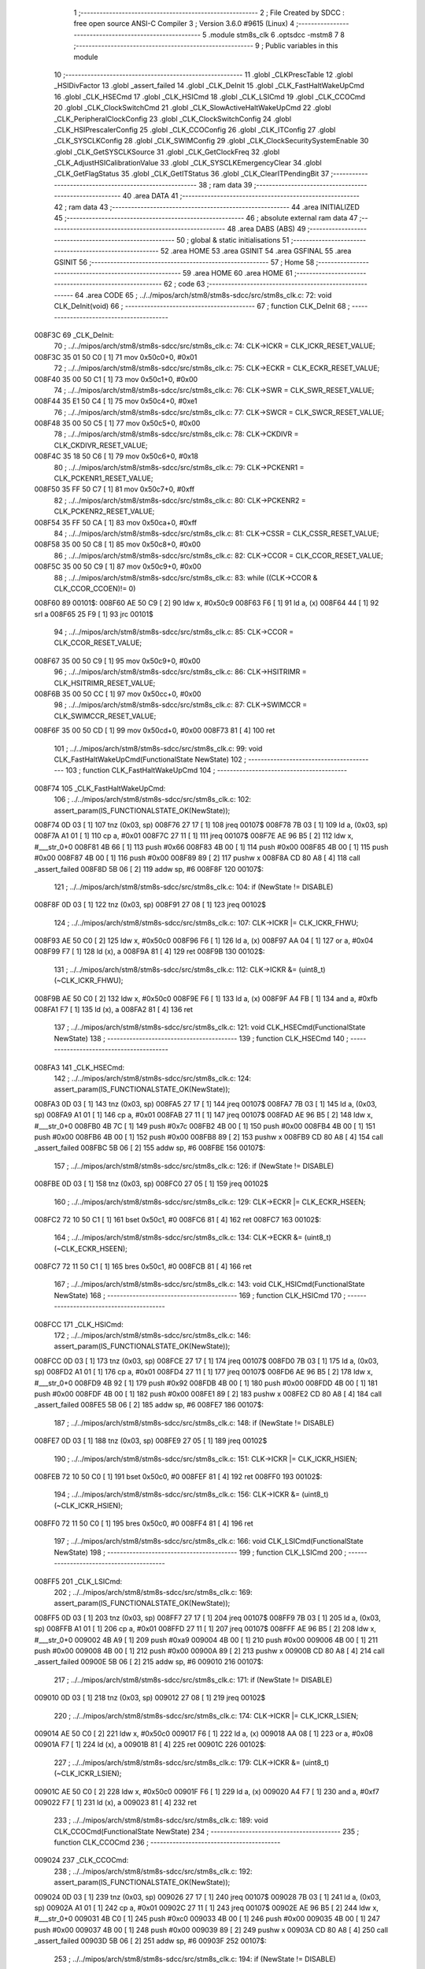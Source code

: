                                       1 ;--------------------------------------------------------
                                      2 ; File Created by SDCC : free open source ANSI-C Compiler
                                      3 ; Version 3.6.0 #9615 (Linux)
                                      4 ;--------------------------------------------------------
                                      5 	.module stm8s_clk
                                      6 	.optsdcc -mstm8
                                      7 	
                                      8 ;--------------------------------------------------------
                                      9 ; Public variables in this module
                                     10 ;--------------------------------------------------------
                                     11 	.globl _CLKPrescTable
                                     12 	.globl _HSIDivFactor
                                     13 	.globl _assert_failed
                                     14 	.globl _CLK_DeInit
                                     15 	.globl _CLK_FastHaltWakeUpCmd
                                     16 	.globl _CLK_HSECmd
                                     17 	.globl _CLK_HSICmd
                                     18 	.globl _CLK_LSICmd
                                     19 	.globl _CLK_CCOCmd
                                     20 	.globl _CLK_ClockSwitchCmd
                                     21 	.globl _CLK_SlowActiveHaltWakeUpCmd
                                     22 	.globl _CLK_PeripheralClockConfig
                                     23 	.globl _CLK_ClockSwitchConfig
                                     24 	.globl _CLK_HSIPrescalerConfig
                                     25 	.globl _CLK_CCOConfig
                                     26 	.globl _CLK_ITConfig
                                     27 	.globl _CLK_SYSCLKConfig
                                     28 	.globl _CLK_SWIMConfig
                                     29 	.globl _CLK_ClockSecuritySystemEnable
                                     30 	.globl _CLK_GetSYSCLKSource
                                     31 	.globl _CLK_GetClockFreq
                                     32 	.globl _CLK_AdjustHSICalibrationValue
                                     33 	.globl _CLK_SYSCLKEmergencyClear
                                     34 	.globl _CLK_GetFlagStatus
                                     35 	.globl _CLK_GetITStatus
                                     36 	.globl _CLK_ClearITPendingBit
                                     37 ;--------------------------------------------------------
                                     38 ; ram data
                                     39 ;--------------------------------------------------------
                                     40 	.area DATA
                                     41 ;--------------------------------------------------------
                                     42 ; ram data
                                     43 ;--------------------------------------------------------
                                     44 	.area INITIALIZED
                                     45 ;--------------------------------------------------------
                                     46 ; absolute external ram data
                                     47 ;--------------------------------------------------------
                                     48 	.area DABS (ABS)
                                     49 ;--------------------------------------------------------
                                     50 ; global & static initialisations
                                     51 ;--------------------------------------------------------
                                     52 	.area HOME
                                     53 	.area GSINIT
                                     54 	.area GSFINAL
                                     55 	.area GSINIT
                                     56 ;--------------------------------------------------------
                                     57 ; Home
                                     58 ;--------------------------------------------------------
                                     59 	.area HOME
                                     60 	.area HOME
                                     61 ;--------------------------------------------------------
                                     62 ; code
                                     63 ;--------------------------------------------------------
                                     64 	.area CODE
                                     65 ;	../../mipos/arch/stm8/stm8s-sdcc/src/stm8s_clk.c: 72: void CLK_DeInit(void)
                                     66 ;	-----------------------------------------
                                     67 ;	 function CLK_DeInit
                                     68 ;	-----------------------------------------
      008F3C                         69 _CLK_DeInit:
                                     70 ;	../../mipos/arch/stm8/stm8s-sdcc/src/stm8s_clk.c: 74: CLK->ICKR = CLK_ICKR_RESET_VALUE;
      008F3C 35 01 50 C0      [ 1]   71 	mov	0x50c0+0, #0x01
                                     72 ;	../../mipos/arch/stm8/stm8s-sdcc/src/stm8s_clk.c: 75: CLK->ECKR = CLK_ECKR_RESET_VALUE;
      008F40 35 00 50 C1      [ 1]   73 	mov	0x50c1+0, #0x00
                                     74 ;	../../mipos/arch/stm8/stm8s-sdcc/src/stm8s_clk.c: 76: CLK->SWR  = CLK_SWR_RESET_VALUE;
      008F44 35 E1 50 C4      [ 1]   75 	mov	0x50c4+0, #0xe1
                                     76 ;	../../mipos/arch/stm8/stm8s-sdcc/src/stm8s_clk.c: 77: CLK->SWCR = CLK_SWCR_RESET_VALUE;
      008F48 35 00 50 C5      [ 1]   77 	mov	0x50c5+0, #0x00
                                     78 ;	../../mipos/arch/stm8/stm8s-sdcc/src/stm8s_clk.c: 78: CLK->CKDIVR = CLK_CKDIVR_RESET_VALUE;
      008F4C 35 18 50 C6      [ 1]   79 	mov	0x50c6+0, #0x18
                                     80 ;	../../mipos/arch/stm8/stm8s-sdcc/src/stm8s_clk.c: 79: CLK->PCKENR1 = CLK_PCKENR1_RESET_VALUE;
      008F50 35 FF 50 C7      [ 1]   81 	mov	0x50c7+0, #0xff
                                     82 ;	../../mipos/arch/stm8/stm8s-sdcc/src/stm8s_clk.c: 80: CLK->PCKENR2 = CLK_PCKENR2_RESET_VALUE;
      008F54 35 FF 50 CA      [ 1]   83 	mov	0x50ca+0, #0xff
                                     84 ;	../../mipos/arch/stm8/stm8s-sdcc/src/stm8s_clk.c: 81: CLK->CSSR = CLK_CSSR_RESET_VALUE;
      008F58 35 00 50 C8      [ 1]   85 	mov	0x50c8+0, #0x00
                                     86 ;	../../mipos/arch/stm8/stm8s-sdcc/src/stm8s_clk.c: 82: CLK->CCOR = CLK_CCOR_RESET_VALUE;
      008F5C 35 00 50 C9      [ 1]   87 	mov	0x50c9+0, #0x00
                                     88 ;	../../mipos/arch/stm8/stm8s-sdcc/src/stm8s_clk.c: 83: while ((CLK->CCOR & CLK_CCOR_CCOEN)!= 0)
      008F60                         89 00101$:
      008F60 AE 50 C9         [ 2]   90 	ldw	x, #0x50c9
      008F63 F6               [ 1]   91 	ld	a, (x)
      008F64 44               [ 1]   92 	srl	a
      008F65 25 F9            [ 1]   93 	jrc	00101$
                                     94 ;	../../mipos/arch/stm8/stm8s-sdcc/src/stm8s_clk.c: 85: CLK->CCOR = CLK_CCOR_RESET_VALUE;
      008F67 35 00 50 C9      [ 1]   95 	mov	0x50c9+0, #0x00
                                     96 ;	../../mipos/arch/stm8/stm8s-sdcc/src/stm8s_clk.c: 86: CLK->HSITRIMR = CLK_HSITRIMR_RESET_VALUE;
      008F6B 35 00 50 CC      [ 1]   97 	mov	0x50cc+0, #0x00
                                     98 ;	../../mipos/arch/stm8/stm8s-sdcc/src/stm8s_clk.c: 87: CLK->SWIMCCR = CLK_SWIMCCR_RESET_VALUE;
      008F6F 35 00 50 CD      [ 1]   99 	mov	0x50cd+0, #0x00
      008F73 81               [ 4]  100 	ret
                                    101 ;	../../mipos/arch/stm8/stm8s-sdcc/src/stm8s_clk.c: 99: void CLK_FastHaltWakeUpCmd(FunctionalState NewState)
                                    102 ;	-----------------------------------------
                                    103 ;	 function CLK_FastHaltWakeUpCmd
                                    104 ;	-----------------------------------------
      008F74                        105 _CLK_FastHaltWakeUpCmd:
                                    106 ;	../../mipos/arch/stm8/stm8s-sdcc/src/stm8s_clk.c: 102: assert_param(IS_FUNCTIONALSTATE_OK(NewState));
      008F74 0D 03            [ 1]  107 	tnz	(0x03, sp)
      008F76 27 17            [ 1]  108 	jreq	00107$
      008F78 7B 03            [ 1]  109 	ld	a, (0x03, sp)
      008F7A A1 01            [ 1]  110 	cp	a, #0x01
      008F7C 27 11            [ 1]  111 	jreq	00107$
      008F7E AE 96 B5         [ 2]  112 	ldw	x, #___str_0+0
      008F81 4B 66            [ 1]  113 	push	#0x66
      008F83 4B 00            [ 1]  114 	push	#0x00
      008F85 4B 00            [ 1]  115 	push	#0x00
      008F87 4B 00            [ 1]  116 	push	#0x00
      008F89 89               [ 2]  117 	pushw	x
      008F8A CD 80 A8         [ 4]  118 	call	_assert_failed
      008F8D 5B 06            [ 2]  119 	addw	sp, #6
      008F8F                        120 00107$:
                                    121 ;	../../mipos/arch/stm8/stm8s-sdcc/src/stm8s_clk.c: 104: if (NewState != DISABLE)
      008F8F 0D 03            [ 1]  122 	tnz	(0x03, sp)
      008F91 27 08            [ 1]  123 	jreq	00102$
                                    124 ;	../../mipos/arch/stm8/stm8s-sdcc/src/stm8s_clk.c: 107: CLK->ICKR |= CLK_ICKR_FHWU;
      008F93 AE 50 C0         [ 2]  125 	ldw	x, #0x50c0
      008F96 F6               [ 1]  126 	ld	a, (x)
      008F97 AA 04            [ 1]  127 	or	a, #0x04
      008F99 F7               [ 1]  128 	ld	(x), a
      008F9A 81               [ 4]  129 	ret
      008F9B                        130 00102$:
                                    131 ;	../../mipos/arch/stm8/stm8s-sdcc/src/stm8s_clk.c: 112: CLK->ICKR &= (uint8_t)(~CLK_ICKR_FHWU);
      008F9B AE 50 C0         [ 2]  132 	ldw	x, #0x50c0
      008F9E F6               [ 1]  133 	ld	a, (x)
      008F9F A4 FB            [ 1]  134 	and	a, #0xfb
      008FA1 F7               [ 1]  135 	ld	(x), a
      008FA2 81               [ 4]  136 	ret
                                    137 ;	../../mipos/arch/stm8/stm8s-sdcc/src/stm8s_clk.c: 121: void CLK_HSECmd(FunctionalState NewState)
                                    138 ;	-----------------------------------------
                                    139 ;	 function CLK_HSECmd
                                    140 ;	-----------------------------------------
      008FA3                        141 _CLK_HSECmd:
                                    142 ;	../../mipos/arch/stm8/stm8s-sdcc/src/stm8s_clk.c: 124: assert_param(IS_FUNCTIONALSTATE_OK(NewState));
      008FA3 0D 03            [ 1]  143 	tnz	(0x03, sp)
      008FA5 27 17            [ 1]  144 	jreq	00107$
      008FA7 7B 03            [ 1]  145 	ld	a, (0x03, sp)
      008FA9 A1 01            [ 1]  146 	cp	a, #0x01
      008FAB 27 11            [ 1]  147 	jreq	00107$
      008FAD AE 96 B5         [ 2]  148 	ldw	x, #___str_0+0
      008FB0 4B 7C            [ 1]  149 	push	#0x7c
      008FB2 4B 00            [ 1]  150 	push	#0x00
      008FB4 4B 00            [ 1]  151 	push	#0x00
      008FB6 4B 00            [ 1]  152 	push	#0x00
      008FB8 89               [ 2]  153 	pushw	x
      008FB9 CD 80 A8         [ 4]  154 	call	_assert_failed
      008FBC 5B 06            [ 2]  155 	addw	sp, #6
      008FBE                        156 00107$:
                                    157 ;	../../mipos/arch/stm8/stm8s-sdcc/src/stm8s_clk.c: 126: if (NewState != DISABLE)
      008FBE 0D 03            [ 1]  158 	tnz	(0x03, sp)
      008FC0 27 05            [ 1]  159 	jreq	00102$
                                    160 ;	../../mipos/arch/stm8/stm8s-sdcc/src/stm8s_clk.c: 129: CLK->ECKR |= CLK_ECKR_HSEEN;
      008FC2 72 10 50 C1      [ 1]  161 	bset	0x50c1, #0
      008FC6 81               [ 4]  162 	ret
      008FC7                        163 00102$:
                                    164 ;	../../mipos/arch/stm8/stm8s-sdcc/src/stm8s_clk.c: 134: CLK->ECKR &= (uint8_t)(~CLK_ECKR_HSEEN);
      008FC7 72 11 50 C1      [ 1]  165 	bres	0x50c1, #0
      008FCB 81               [ 4]  166 	ret
                                    167 ;	../../mipos/arch/stm8/stm8s-sdcc/src/stm8s_clk.c: 143: void CLK_HSICmd(FunctionalState NewState)
                                    168 ;	-----------------------------------------
                                    169 ;	 function CLK_HSICmd
                                    170 ;	-----------------------------------------
      008FCC                        171 _CLK_HSICmd:
                                    172 ;	../../mipos/arch/stm8/stm8s-sdcc/src/stm8s_clk.c: 146: assert_param(IS_FUNCTIONALSTATE_OK(NewState));
      008FCC 0D 03            [ 1]  173 	tnz	(0x03, sp)
      008FCE 27 17            [ 1]  174 	jreq	00107$
      008FD0 7B 03            [ 1]  175 	ld	a, (0x03, sp)
      008FD2 A1 01            [ 1]  176 	cp	a, #0x01
      008FD4 27 11            [ 1]  177 	jreq	00107$
      008FD6 AE 96 B5         [ 2]  178 	ldw	x, #___str_0+0
      008FD9 4B 92            [ 1]  179 	push	#0x92
      008FDB 4B 00            [ 1]  180 	push	#0x00
      008FDD 4B 00            [ 1]  181 	push	#0x00
      008FDF 4B 00            [ 1]  182 	push	#0x00
      008FE1 89               [ 2]  183 	pushw	x
      008FE2 CD 80 A8         [ 4]  184 	call	_assert_failed
      008FE5 5B 06            [ 2]  185 	addw	sp, #6
      008FE7                        186 00107$:
                                    187 ;	../../mipos/arch/stm8/stm8s-sdcc/src/stm8s_clk.c: 148: if (NewState != DISABLE)
      008FE7 0D 03            [ 1]  188 	tnz	(0x03, sp)
      008FE9 27 05            [ 1]  189 	jreq	00102$
                                    190 ;	../../mipos/arch/stm8/stm8s-sdcc/src/stm8s_clk.c: 151: CLK->ICKR |= CLK_ICKR_HSIEN;
      008FEB 72 10 50 C0      [ 1]  191 	bset	0x50c0, #0
      008FEF 81               [ 4]  192 	ret
      008FF0                        193 00102$:
                                    194 ;	../../mipos/arch/stm8/stm8s-sdcc/src/stm8s_clk.c: 156: CLK->ICKR &= (uint8_t)(~CLK_ICKR_HSIEN);
      008FF0 72 11 50 C0      [ 1]  195 	bres	0x50c0, #0
      008FF4 81               [ 4]  196 	ret
                                    197 ;	../../mipos/arch/stm8/stm8s-sdcc/src/stm8s_clk.c: 166: void CLK_LSICmd(FunctionalState NewState)
                                    198 ;	-----------------------------------------
                                    199 ;	 function CLK_LSICmd
                                    200 ;	-----------------------------------------
      008FF5                        201 _CLK_LSICmd:
                                    202 ;	../../mipos/arch/stm8/stm8s-sdcc/src/stm8s_clk.c: 169: assert_param(IS_FUNCTIONALSTATE_OK(NewState));
      008FF5 0D 03            [ 1]  203 	tnz	(0x03, sp)
      008FF7 27 17            [ 1]  204 	jreq	00107$
      008FF9 7B 03            [ 1]  205 	ld	a, (0x03, sp)
      008FFB A1 01            [ 1]  206 	cp	a, #0x01
      008FFD 27 11            [ 1]  207 	jreq	00107$
      008FFF AE 96 B5         [ 2]  208 	ldw	x, #___str_0+0
      009002 4B A9            [ 1]  209 	push	#0xa9
      009004 4B 00            [ 1]  210 	push	#0x00
      009006 4B 00            [ 1]  211 	push	#0x00
      009008 4B 00            [ 1]  212 	push	#0x00
      00900A 89               [ 2]  213 	pushw	x
      00900B CD 80 A8         [ 4]  214 	call	_assert_failed
      00900E 5B 06            [ 2]  215 	addw	sp, #6
      009010                        216 00107$:
                                    217 ;	../../mipos/arch/stm8/stm8s-sdcc/src/stm8s_clk.c: 171: if (NewState != DISABLE)
      009010 0D 03            [ 1]  218 	tnz	(0x03, sp)
      009012 27 08            [ 1]  219 	jreq	00102$
                                    220 ;	../../mipos/arch/stm8/stm8s-sdcc/src/stm8s_clk.c: 174: CLK->ICKR |= CLK_ICKR_LSIEN;
      009014 AE 50 C0         [ 2]  221 	ldw	x, #0x50c0
      009017 F6               [ 1]  222 	ld	a, (x)
      009018 AA 08            [ 1]  223 	or	a, #0x08
      00901A F7               [ 1]  224 	ld	(x), a
      00901B 81               [ 4]  225 	ret
      00901C                        226 00102$:
                                    227 ;	../../mipos/arch/stm8/stm8s-sdcc/src/stm8s_clk.c: 179: CLK->ICKR &= (uint8_t)(~CLK_ICKR_LSIEN);
      00901C AE 50 C0         [ 2]  228 	ldw	x, #0x50c0
      00901F F6               [ 1]  229 	ld	a, (x)
      009020 A4 F7            [ 1]  230 	and	a, #0xf7
      009022 F7               [ 1]  231 	ld	(x), a
      009023 81               [ 4]  232 	ret
                                    233 ;	../../mipos/arch/stm8/stm8s-sdcc/src/stm8s_clk.c: 189: void CLK_CCOCmd(FunctionalState NewState)
                                    234 ;	-----------------------------------------
                                    235 ;	 function CLK_CCOCmd
                                    236 ;	-----------------------------------------
      009024                        237 _CLK_CCOCmd:
                                    238 ;	../../mipos/arch/stm8/stm8s-sdcc/src/stm8s_clk.c: 192: assert_param(IS_FUNCTIONALSTATE_OK(NewState));
      009024 0D 03            [ 1]  239 	tnz	(0x03, sp)
      009026 27 17            [ 1]  240 	jreq	00107$
      009028 7B 03            [ 1]  241 	ld	a, (0x03, sp)
      00902A A1 01            [ 1]  242 	cp	a, #0x01
      00902C 27 11            [ 1]  243 	jreq	00107$
      00902E AE 96 B5         [ 2]  244 	ldw	x, #___str_0+0
      009031 4B C0            [ 1]  245 	push	#0xc0
      009033 4B 00            [ 1]  246 	push	#0x00
      009035 4B 00            [ 1]  247 	push	#0x00
      009037 4B 00            [ 1]  248 	push	#0x00
      009039 89               [ 2]  249 	pushw	x
      00903A CD 80 A8         [ 4]  250 	call	_assert_failed
      00903D 5B 06            [ 2]  251 	addw	sp, #6
      00903F                        252 00107$:
                                    253 ;	../../mipos/arch/stm8/stm8s-sdcc/src/stm8s_clk.c: 194: if (NewState != DISABLE)
      00903F 0D 03            [ 1]  254 	tnz	(0x03, sp)
      009041 27 05            [ 1]  255 	jreq	00102$
                                    256 ;	../../mipos/arch/stm8/stm8s-sdcc/src/stm8s_clk.c: 197: CLK->CCOR |= CLK_CCOR_CCOEN;
      009043 72 10 50 C9      [ 1]  257 	bset	0x50c9, #0
      009047 81               [ 4]  258 	ret
      009048                        259 00102$:
                                    260 ;	../../mipos/arch/stm8/stm8s-sdcc/src/stm8s_clk.c: 202: CLK->CCOR &= (uint8_t)(~CLK_CCOR_CCOEN);
      009048 72 11 50 C9      [ 1]  261 	bres	0x50c9, #0
      00904C 81               [ 4]  262 	ret
                                    263 ;	../../mipos/arch/stm8/stm8s-sdcc/src/stm8s_clk.c: 213: void CLK_ClockSwitchCmd(FunctionalState NewState)
                                    264 ;	-----------------------------------------
                                    265 ;	 function CLK_ClockSwitchCmd
                                    266 ;	-----------------------------------------
      00904D                        267 _CLK_ClockSwitchCmd:
                                    268 ;	../../mipos/arch/stm8/stm8s-sdcc/src/stm8s_clk.c: 216: assert_param(IS_FUNCTIONALSTATE_OK(NewState));
      00904D 0D 03            [ 1]  269 	tnz	(0x03, sp)
      00904F 27 17            [ 1]  270 	jreq	00107$
      009051 7B 03            [ 1]  271 	ld	a, (0x03, sp)
      009053 A1 01            [ 1]  272 	cp	a, #0x01
      009055 27 11            [ 1]  273 	jreq	00107$
      009057 AE 96 B5         [ 2]  274 	ldw	x, #___str_0+0
      00905A 4B D8            [ 1]  275 	push	#0xd8
      00905C 4B 00            [ 1]  276 	push	#0x00
      00905E 4B 00            [ 1]  277 	push	#0x00
      009060 4B 00            [ 1]  278 	push	#0x00
      009062 89               [ 2]  279 	pushw	x
      009063 CD 80 A8         [ 4]  280 	call	_assert_failed
      009066 5B 06            [ 2]  281 	addw	sp, #6
      009068                        282 00107$:
                                    283 ;	../../mipos/arch/stm8/stm8s-sdcc/src/stm8s_clk.c: 218: if (NewState != DISABLE )
      009068 0D 03            [ 1]  284 	tnz	(0x03, sp)
      00906A 27 08            [ 1]  285 	jreq	00102$
                                    286 ;	../../mipos/arch/stm8/stm8s-sdcc/src/stm8s_clk.c: 221: CLK->SWCR |= CLK_SWCR_SWEN;
      00906C AE 50 C5         [ 2]  287 	ldw	x, #0x50c5
      00906F F6               [ 1]  288 	ld	a, (x)
      009070 AA 02            [ 1]  289 	or	a, #0x02
      009072 F7               [ 1]  290 	ld	(x), a
      009073 81               [ 4]  291 	ret
      009074                        292 00102$:
                                    293 ;	../../mipos/arch/stm8/stm8s-sdcc/src/stm8s_clk.c: 226: CLK->SWCR &= (uint8_t)(~CLK_SWCR_SWEN);
      009074 AE 50 C5         [ 2]  294 	ldw	x, #0x50c5
      009077 F6               [ 1]  295 	ld	a, (x)
      009078 A4 FD            [ 1]  296 	and	a, #0xfd
      00907A F7               [ 1]  297 	ld	(x), a
      00907B 81               [ 4]  298 	ret
                                    299 ;	../../mipos/arch/stm8/stm8s-sdcc/src/stm8s_clk.c: 238: void CLK_SlowActiveHaltWakeUpCmd(FunctionalState NewState)
                                    300 ;	-----------------------------------------
                                    301 ;	 function CLK_SlowActiveHaltWakeUpCmd
                                    302 ;	-----------------------------------------
      00907C                        303 _CLK_SlowActiveHaltWakeUpCmd:
                                    304 ;	../../mipos/arch/stm8/stm8s-sdcc/src/stm8s_clk.c: 241: assert_param(IS_FUNCTIONALSTATE_OK(NewState));
      00907C 0D 03            [ 1]  305 	tnz	(0x03, sp)
      00907E 27 17            [ 1]  306 	jreq	00107$
      009080 7B 03            [ 1]  307 	ld	a, (0x03, sp)
      009082 A1 01            [ 1]  308 	cp	a, #0x01
      009084 27 11            [ 1]  309 	jreq	00107$
      009086 AE 96 B5         [ 2]  310 	ldw	x, #___str_0+0
      009089 4B F1            [ 1]  311 	push	#0xf1
      00908B 4B 00            [ 1]  312 	push	#0x00
      00908D 4B 00            [ 1]  313 	push	#0x00
      00908F 4B 00            [ 1]  314 	push	#0x00
      009091 89               [ 2]  315 	pushw	x
      009092 CD 80 A8         [ 4]  316 	call	_assert_failed
      009095 5B 06            [ 2]  317 	addw	sp, #6
      009097                        318 00107$:
                                    319 ;	../../mipos/arch/stm8/stm8s-sdcc/src/stm8s_clk.c: 243: if (NewState != DISABLE)
      009097 0D 03            [ 1]  320 	tnz	(0x03, sp)
      009099 27 08            [ 1]  321 	jreq	00102$
                                    322 ;	../../mipos/arch/stm8/stm8s-sdcc/src/stm8s_clk.c: 246: CLK->ICKR |= CLK_ICKR_SWUAH;
      00909B AE 50 C0         [ 2]  323 	ldw	x, #0x50c0
      00909E F6               [ 1]  324 	ld	a, (x)
      00909F AA 20            [ 1]  325 	or	a, #0x20
      0090A1 F7               [ 1]  326 	ld	(x), a
      0090A2 81               [ 4]  327 	ret
      0090A3                        328 00102$:
                                    329 ;	../../mipos/arch/stm8/stm8s-sdcc/src/stm8s_clk.c: 251: CLK->ICKR &= (uint8_t)(~CLK_ICKR_SWUAH);
      0090A3 AE 50 C0         [ 2]  330 	ldw	x, #0x50c0
      0090A6 F6               [ 1]  331 	ld	a, (x)
      0090A7 A4 DF            [ 1]  332 	and	a, #0xdf
      0090A9 F7               [ 1]  333 	ld	(x), a
      0090AA 81               [ 4]  334 	ret
                                    335 ;	../../mipos/arch/stm8/stm8s-sdcc/src/stm8s_clk.c: 263: void CLK_PeripheralClockConfig(CLK_Peripheral_TypeDef CLK_Peripheral, FunctionalState NewState)
                                    336 ;	-----------------------------------------
                                    337 ;	 function CLK_PeripheralClockConfig
                                    338 ;	-----------------------------------------
      0090AB                        339 _CLK_PeripheralClockConfig:
      0090AB 52 02            [ 2]  340 	sub	sp, #2
                                    341 ;	../../mipos/arch/stm8/stm8s-sdcc/src/stm8s_clk.c: 266: assert_param(IS_FUNCTIONALSTATE_OK(NewState));
      0090AD 0D 06            [ 1]  342 	tnz	(0x06, sp)
      0090AF 27 17            [ 1]  343 	jreq	00113$
      0090B1 7B 06            [ 1]  344 	ld	a, (0x06, sp)
      0090B3 A1 01            [ 1]  345 	cp	a, #0x01
      0090B5 27 11            [ 1]  346 	jreq	00113$
      0090B7 AE 96 B5         [ 2]  347 	ldw	x, #___str_0+0
      0090BA 4B 0A            [ 1]  348 	push	#0x0a
      0090BC 4B 01            [ 1]  349 	push	#0x01
      0090BE 4B 00            [ 1]  350 	push	#0x00
      0090C0 4B 00            [ 1]  351 	push	#0x00
      0090C2 89               [ 2]  352 	pushw	x
      0090C3 CD 80 A8         [ 4]  353 	call	_assert_failed
      0090C6 5B 06            [ 2]  354 	addw	sp, #6
      0090C8                        355 00113$:
                                    356 ;	../../mipos/arch/stm8/stm8s-sdcc/src/stm8s_clk.c: 267: assert_param(IS_CLK_PERIPHERAL_OK(CLK_Peripheral));
      0090C8 0D 05            [ 1]  357 	tnz	(0x05, sp)
      0090CA 27 70            [ 1]  358 	jreq	00118$
      0090CC 7B 05            [ 1]  359 	ld	a, (0x05, sp)
      0090CE A1 01            [ 1]  360 	cp	a, #0x01
      0090D0 27 6A            [ 1]  361 	jreq	00118$
      0090D2 7B 05            [ 1]  362 	ld	a, (0x05, sp)
      0090D4 A1 03            [ 1]  363 	cp	a, #0x03
      0090D6 26 03            [ 1]  364 	jrne	00243$
      0090D8 A6 01            [ 1]  365 	ld	a, #0x01
      0090DA 21                     366 	.byte 0x21
      0090DB                        367 00243$:
      0090DB 4F               [ 1]  368 	clr	a
      0090DC                        369 00244$:
      0090DC 4D               [ 1]  370 	tnz	a
      0090DD 26 5D            [ 1]  371 	jrne	00118$
      0090DF 4D               [ 1]  372 	tnz	a
      0090E0 26 5A            [ 1]  373 	jrne	00118$
      0090E2 7B 05            [ 1]  374 	ld	a, (0x05, sp)
      0090E4 A1 02            [ 1]  375 	cp	a, #0x02
      0090E6 27 54            [ 1]  376 	jreq	00118$
      0090E8 7B 05            [ 1]  377 	ld	a, (0x05, sp)
      0090EA A1 04            [ 1]  378 	cp	a, #0x04
      0090EC 26 05            [ 1]  379 	jrne	00251$
      0090EE A6 01            [ 1]  380 	ld	a, #0x01
      0090F0 97               [ 1]  381 	ld	xl, a
      0090F1 20 02            [ 2]  382 	jra	00252$
      0090F3                        383 00251$:
      0090F3 4F               [ 1]  384 	clr	a
      0090F4 97               [ 1]  385 	ld	xl, a
      0090F5                        386 00252$:
      0090F5 9F               [ 1]  387 	ld	a, xl
      0090F6 4D               [ 1]  388 	tnz	a
      0090F7 26 43            [ 1]  389 	jrne	00118$
      0090F9 7B 05            [ 1]  390 	ld	a, (0x05, sp)
      0090FB A1 05            [ 1]  391 	cp	a, #0x05
      0090FD 26 03            [ 1]  392 	jrne	00255$
      0090FF A6 01            [ 1]  393 	ld	a, #0x01
      009101 21                     394 	.byte 0x21
      009102                        395 00255$:
      009102 4F               [ 1]  396 	clr	a
      009103                        397 00256$:
      009103 4D               [ 1]  398 	tnz	a
      009104 26 36            [ 1]  399 	jrne	00118$
      009106 4D               [ 1]  400 	tnz	a
      009107 26 33            [ 1]  401 	jrne	00118$
      009109 9F               [ 1]  402 	ld	a, xl
      00910A 4D               [ 1]  403 	tnz	a
      00910B 26 2F            [ 1]  404 	jrne	00118$
      00910D 7B 05            [ 1]  405 	ld	a, (0x05, sp)
      00910F A1 06            [ 1]  406 	cp	a, #0x06
      009111 27 29            [ 1]  407 	jreq	00118$
      009113 7B 05            [ 1]  408 	ld	a, (0x05, sp)
      009115 A1 07            [ 1]  409 	cp	a, #0x07
      009117 27 23            [ 1]  410 	jreq	00118$
      009119 7B 05            [ 1]  411 	ld	a, (0x05, sp)
      00911B A1 17            [ 1]  412 	cp	a, #0x17
      00911D 27 1D            [ 1]  413 	jreq	00118$
      00911F 7B 05            [ 1]  414 	ld	a, (0x05, sp)
      009121 A1 13            [ 1]  415 	cp	a, #0x13
      009123 27 17            [ 1]  416 	jreq	00118$
      009125 7B 05            [ 1]  417 	ld	a, (0x05, sp)
      009127 A1 12            [ 1]  418 	cp	a, #0x12
      009129 27 11            [ 1]  419 	jreq	00118$
      00912B AE 96 B5         [ 2]  420 	ldw	x, #___str_0+0
      00912E 4B 0B            [ 1]  421 	push	#0x0b
      009130 4B 01            [ 1]  422 	push	#0x01
      009132 4B 00            [ 1]  423 	push	#0x00
      009134 4B 00            [ 1]  424 	push	#0x00
      009136 89               [ 2]  425 	pushw	x
      009137 CD 80 A8         [ 4]  426 	call	_assert_failed
      00913A 5B 06            [ 2]  427 	addw	sp, #6
      00913C                        428 00118$:
                                    429 ;	../../mipos/arch/stm8/stm8s-sdcc/src/stm8s_clk.c: 274: CLK->PCKENR1 |= (uint8_t)((uint8_t)1 << ((uint8_t)CLK_Peripheral & (uint8_t)0x0F));
      00913C 7B 05            [ 1]  430 	ld	a, (0x05, sp)
      00913E A4 0F            [ 1]  431 	and	a, #0x0f
      009140 88               [ 1]  432 	push	a
      009141 A6 01            [ 1]  433 	ld	a, #0x01
      009143 6B 02            [ 1]  434 	ld	(0x02, sp), a
      009145 84               [ 1]  435 	pop	a
      009146 4D               [ 1]  436 	tnz	a
      009147 27 05            [ 1]  437 	jreq	00276$
      009149                        438 00275$:
      009149 08 01            [ 1]  439 	sll	(0x01, sp)
      00914B 4A               [ 1]  440 	dec	a
      00914C 26 FB            [ 1]  441 	jrne	00275$
      00914E                        442 00276$:
                                    443 ;	../../mipos/arch/stm8/stm8s-sdcc/src/stm8s_clk.c: 279: CLK->PCKENR1 &= (uint8_t)(~(uint8_t)(((uint8_t)1 << ((uint8_t)CLK_Peripheral & (uint8_t)0x0F))));
      00914E 7B 01            [ 1]  444 	ld	a, (0x01, sp)
      009150 43               [ 1]  445 	cpl	a
      009151 6B 02            [ 1]  446 	ld	(0x02, sp), a
                                    447 ;	../../mipos/arch/stm8/stm8s-sdcc/src/stm8s_clk.c: 269: if (((uint8_t)CLK_Peripheral & (uint8_t)0x10) == 0x00)
      009153 7B 05            [ 1]  448 	ld	a, (0x05, sp)
      009155 A5 10            [ 1]  449 	bcp	a, #0x10
      009157 26 1C            [ 1]  450 	jrne	00108$
                                    451 ;	../../mipos/arch/stm8/stm8s-sdcc/src/stm8s_clk.c: 271: if (NewState != DISABLE)
      009159 0D 06            [ 1]  452 	tnz	(0x06, sp)
      00915B 27 0C            [ 1]  453 	jreq	00102$
                                    454 ;	../../mipos/arch/stm8/stm8s-sdcc/src/stm8s_clk.c: 274: CLK->PCKENR1 |= (uint8_t)((uint8_t)1 << ((uint8_t)CLK_Peripheral & (uint8_t)0x0F));
      00915D AE 50 C7         [ 2]  455 	ldw	x, #0x50c7
      009160 F6               [ 1]  456 	ld	a, (x)
      009161 1A 01            [ 1]  457 	or	a, (0x01, sp)
      009163 AE 50 C7         [ 2]  458 	ldw	x, #0x50c7
      009166 F7               [ 1]  459 	ld	(x), a
      009167 20 26            [ 2]  460 	jra	00110$
      009169                        461 00102$:
                                    462 ;	../../mipos/arch/stm8/stm8s-sdcc/src/stm8s_clk.c: 279: CLK->PCKENR1 &= (uint8_t)(~(uint8_t)(((uint8_t)1 << ((uint8_t)CLK_Peripheral & (uint8_t)0x0F))));
      009169 AE 50 C7         [ 2]  463 	ldw	x, #0x50c7
      00916C F6               [ 1]  464 	ld	a, (x)
      00916D 14 02            [ 1]  465 	and	a, (0x02, sp)
      00916F AE 50 C7         [ 2]  466 	ldw	x, #0x50c7
      009172 F7               [ 1]  467 	ld	(x), a
      009173 20 1A            [ 2]  468 	jra	00110$
      009175                        469 00108$:
                                    470 ;	../../mipos/arch/stm8/stm8s-sdcc/src/stm8s_clk.c: 284: if (NewState != DISABLE)
      009175 0D 06            [ 1]  471 	tnz	(0x06, sp)
      009177 27 0C            [ 1]  472 	jreq	00105$
                                    473 ;	../../mipos/arch/stm8/stm8s-sdcc/src/stm8s_clk.c: 287: CLK->PCKENR2 |= (uint8_t)((uint8_t)1 << ((uint8_t)CLK_Peripheral & (uint8_t)0x0F));
      009179 AE 50 CA         [ 2]  474 	ldw	x, #0x50ca
      00917C F6               [ 1]  475 	ld	a, (x)
      00917D 1A 01            [ 1]  476 	or	a, (0x01, sp)
      00917F AE 50 CA         [ 2]  477 	ldw	x, #0x50ca
      009182 F7               [ 1]  478 	ld	(x), a
      009183 20 0A            [ 2]  479 	jra	00110$
      009185                        480 00105$:
                                    481 ;	../../mipos/arch/stm8/stm8s-sdcc/src/stm8s_clk.c: 292: CLK->PCKENR2 &= (uint8_t)(~(uint8_t)(((uint8_t)1 << ((uint8_t)CLK_Peripheral & (uint8_t)0x0F))));
      009185 AE 50 CA         [ 2]  482 	ldw	x, #0x50ca
      009188 F6               [ 1]  483 	ld	a, (x)
      009189 14 02            [ 1]  484 	and	a, (0x02, sp)
      00918B AE 50 CA         [ 2]  485 	ldw	x, #0x50ca
      00918E F7               [ 1]  486 	ld	(x), a
      00918F                        487 00110$:
      00918F 5B 02            [ 2]  488 	addw	sp, #2
      009191 81               [ 4]  489 	ret
                                    490 ;	../../mipos/arch/stm8/stm8s-sdcc/src/stm8s_clk.c: 309: ErrorStatus CLK_ClockSwitchConfig(CLK_SwitchMode_TypeDef CLK_SwitchMode, CLK_Source_TypeDef CLK_NewClock, FunctionalState ITState, CLK_CurrentClockState_TypeDef CLK_CurrentClockState)
                                    491 ;	-----------------------------------------
                                    492 ;	 function CLK_ClockSwitchConfig
                                    493 ;	-----------------------------------------
      009192                        494 _CLK_ClockSwitchConfig:
      009192 52 03            [ 2]  495 	sub	sp, #3
                                    496 ;	../../mipos/arch/stm8/stm8s-sdcc/src/stm8s_clk.c: 316: assert_param(IS_CLK_SOURCE_OK(CLK_NewClock));
      009194 7B 07            [ 1]  497 	ld	a, (0x07, sp)
      009196 A1 E1            [ 1]  498 	cp	a, #0xe1
      009198 27 1D            [ 1]  499 	jreq	00140$
      00919A 7B 07            [ 1]  500 	ld	a, (0x07, sp)
      00919C A1 D2            [ 1]  501 	cp	a, #0xd2
      00919E 27 17            [ 1]  502 	jreq	00140$
      0091A0 7B 07            [ 1]  503 	ld	a, (0x07, sp)
      0091A2 A1 B4            [ 1]  504 	cp	a, #0xb4
      0091A4 27 11            [ 1]  505 	jreq	00140$
      0091A6 AE 96 B5         [ 2]  506 	ldw	x, #___str_0+0
      0091A9 4B 3C            [ 1]  507 	push	#0x3c
      0091AB 4B 01            [ 1]  508 	push	#0x01
      0091AD 4B 00            [ 1]  509 	push	#0x00
      0091AF 4B 00            [ 1]  510 	push	#0x00
      0091B1 89               [ 2]  511 	pushw	x
      0091B2 CD 80 A8         [ 4]  512 	call	_assert_failed
      0091B5 5B 06            [ 2]  513 	addw	sp, #6
      0091B7                        514 00140$:
                                    515 ;	../../mipos/arch/stm8/stm8s-sdcc/src/stm8s_clk.c: 317: assert_param(IS_CLK_SWITCHMODE_OK(CLK_SwitchMode));
      0091B7 7B 06            [ 1]  516 	ld	a, (0x06, sp)
      0091B9 A1 01            [ 1]  517 	cp	a, #0x01
      0091BB 26 06            [ 1]  518 	jrne	00282$
      0091BD A6 01            [ 1]  519 	ld	a, #0x01
      0091BF 6B 03            [ 1]  520 	ld	(0x03, sp), a
      0091C1 20 02            [ 2]  521 	jra	00283$
      0091C3                        522 00282$:
      0091C3 0F 03            [ 1]  523 	clr	(0x03, sp)
      0091C5                        524 00283$:
      0091C5 0D 06            [ 1]  525 	tnz	(0x06, sp)
      0091C7 27 15            [ 1]  526 	jreq	00148$
      0091C9 0D 03            [ 1]  527 	tnz	(0x03, sp)
      0091CB 26 11            [ 1]  528 	jrne	00148$
      0091CD AE 96 B5         [ 2]  529 	ldw	x, #___str_0+0
      0091D0 4B 3D            [ 1]  530 	push	#0x3d
      0091D2 4B 01            [ 1]  531 	push	#0x01
      0091D4 4B 00            [ 1]  532 	push	#0x00
      0091D6 4B 00            [ 1]  533 	push	#0x00
      0091D8 89               [ 2]  534 	pushw	x
      0091D9 CD 80 A8         [ 4]  535 	call	_assert_failed
      0091DC 5B 06            [ 2]  536 	addw	sp, #6
      0091DE                        537 00148$:
                                    538 ;	../../mipos/arch/stm8/stm8s-sdcc/src/stm8s_clk.c: 318: assert_param(IS_FUNCTIONALSTATE_OK(ITState));
      0091DE 0D 08            [ 1]  539 	tnz	(0x08, sp)
      0091E0 27 17            [ 1]  540 	jreq	00153$
      0091E2 7B 08            [ 1]  541 	ld	a, (0x08, sp)
      0091E4 A1 01            [ 1]  542 	cp	a, #0x01
      0091E6 27 11            [ 1]  543 	jreq	00153$
      0091E8 AE 96 B5         [ 2]  544 	ldw	x, #___str_0+0
      0091EB 4B 3E            [ 1]  545 	push	#0x3e
      0091ED 4B 01            [ 1]  546 	push	#0x01
      0091EF 4B 00            [ 1]  547 	push	#0x00
      0091F1 4B 00            [ 1]  548 	push	#0x00
      0091F3 89               [ 2]  549 	pushw	x
      0091F4 CD 80 A8         [ 4]  550 	call	_assert_failed
      0091F7 5B 06            [ 2]  551 	addw	sp, #6
      0091F9                        552 00153$:
                                    553 ;	../../mipos/arch/stm8/stm8s-sdcc/src/stm8s_clk.c: 319: assert_param(IS_CLK_CURRENTCLOCKSTATE_OK(CLK_CurrentClockState));
      0091F9 0D 09            [ 1]  554 	tnz	(0x09, sp)
      0091FB 27 17            [ 1]  555 	jreq	00158$
      0091FD 7B 09            [ 1]  556 	ld	a, (0x09, sp)
      0091FF A1 01            [ 1]  557 	cp	a, #0x01
      009201 27 11            [ 1]  558 	jreq	00158$
      009203 AE 96 B5         [ 2]  559 	ldw	x, #___str_0+0
      009206 4B 3F            [ 1]  560 	push	#0x3f
      009208 4B 01            [ 1]  561 	push	#0x01
      00920A 4B 00            [ 1]  562 	push	#0x00
      00920C 4B 00            [ 1]  563 	push	#0x00
      00920E 89               [ 2]  564 	pushw	x
      00920F CD 80 A8         [ 4]  565 	call	_assert_failed
      009212 5B 06            [ 2]  566 	addw	sp, #6
      009214                        567 00158$:
                                    568 ;	../../mipos/arch/stm8/stm8s-sdcc/src/stm8s_clk.c: 322: clock_master = (CLK_Source_TypeDef)CLK->CMSR;
      009214 AE 50 C3         [ 2]  569 	ldw	x, #0x50c3
      009217 F6               [ 1]  570 	ld	a, (x)
      009218 6B 02            [ 1]  571 	ld	(0x02, sp), a
                                    572 ;	../../mipos/arch/stm8/stm8s-sdcc/src/stm8s_clk.c: 325: if (CLK_SwitchMode == CLK_SWITCHMODE_AUTO)
      00921A 0D 03            [ 1]  573 	tnz	(0x03, sp)
      00921C 27 40            [ 1]  574 	jreq	00122$
                                    575 ;	../../mipos/arch/stm8/stm8s-sdcc/src/stm8s_clk.c: 328: CLK->SWCR |= CLK_SWCR_SWEN;
      00921E AE 50 C5         [ 2]  576 	ldw	x, #0x50c5
      009221 F6               [ 1]  577 	ld	a, (x)
      009222 AA 02            [ 1]  578 	or	a, #0x02
      009224 F7               [ 1]  579 	ld	(x), a
                                    580 ;	../../mipos/arch/stm8/stm8s-sdcc/src/stm8s_clk.c: 331: if (ITState != DISABLE)
      009225 0D 08            [ 1]  581 	tnz	(0x08, sp)
      009227 27 09            [ 1]  582 	jreq	00102$
                                    583 ;	../../mipos/arch/stm8/stm8s-sdcc/src/stm8s_clk.c: 333: CLK->SWCR |= CLK_SWCR_SWIEN;
      009229 AE 50 C5         [ 2]  584 	ldw	x, #0x50c5
      00922C F6               [ 1]  585 	ld	a, (x)
      00922D AA 04            [ 1]  586 	or	a, #0x04
      00922F F7               [ 1]  587 	ld	(x), a
      009230 20 07            [ 2]  588 	jra	00103$
      009232                        589 00102$:
                                    590 ;	../../mipos/arch/stm8/stm8s-sdcc/src/stm8s_clk.c: 337: CLK->SWCR &= (uint8_t)(~CLK_SWCR_SWIEN);
      009232 AE 50 C5         [ 2]  591 	ldw	x, #0x50c5
      009235 F6               [ 1]  592 	ld	a, (x)
      009236 A4 FB            [ 1]  593 	and	a, #0xfb
      009238 F7               [ 1]  594 	ld	(x), a
      009239                        595 00103$:
                                    596 ;	../../mipos/arch/stm8/stm8s-sdcc/src/stm8s_clk.c: 341: CLK->SWR = (uint8_t)CLK_NewClock;
      009239 AE 50 C4         [ 2]  597 	ldw	x, #0x50c4
      00923C 7B 07            [ 1]  598 	ld	a, (0x07, sp)
      00923E F7               [ 1]  599 	ld	(x), a
                                    600 ;	../../mipos/arch/stm8/stm8s-sdcc/src/stm8s_clk.c: 344: while((((CLK->SWCR & CLK_SWCR_SWBSY) != 0 )&& (DownCounter != 0)))
      00923F AE FF FF         [ 2]  601 	ldw	x, #0xffff
      009242                        602 00105$:
      009242 90 AE 50 C5      [ 2]  603 	ldw	y, #0x50c5
      009246 90 F6            [ 1]  604 	ld	a, (y)
      009248 44               [ 1]  605 	srl	a
      009249 24 06            [ 1]  606 	jrnc	00107$
      00924B 5D               [ 2]  607 	tnzw	x
      00924C 27 03            [ 1]  608 	jreq	00107$
                                    609 ;	../../mipos/arch/stm8/stm8s-sdcc/src/stm8s_clk.c: 346: DownCounter--;
      00924E 5A               [ 2]  610 	decw	x
      00924F 20 F1            [ 2]  611 	jra	00105$
      009251                        612 00107$:
                                    613 ;	../../mipos/arch/stm8/stm8s-sdcc/src/stm8s_clk.c: 349: if(DownCounter != 0)
      009251 5D               [ 2]  614 	tnzw	x
      009252 27 06            [ 1]  615 	jreq	00109$
                                    616 ;	../../mipos/arch/stm8/stm8s-sdcc/src/stm8s_clk.c: 351: Swif = SUCCESS;
      009254 A6 01            [ 1]  617 	ld	a, #0x01
      009256 6B 01            [ 1]  618 	ld	(0x01, sp), a
      009258 20 43            [ 2]  619 	jra	00123$
      00925A                        620 00109$:
                                    621 ;	../../mipos/arch/stm8/stm8s-sdcc/src/stm8s_clk.c: 355: Swif = ERROR;
      00925A 0F 01            [ 1]  622 	clr	(0x01, sp)
      00925C 20 3F            [ 2]  623 	jra	00123$
      00925E                        624 00122$:
                                    625 ;	../../mipos/arch/stm8/stm8s-sdcc/src/stm8s_clk.c: 361: if (ITState != DISABLE)
      00925E 0D 08            [ 1]  626 	tnz	(0x08, sp)
      009260 27 09            [ 1]  627 	jreq	00112$
                                    628 ;	../../mipos/arch/stm8/stm8s-sdcc/src/stm8s_clk.c: 363: CLK->SWCR |= CLK_SWCR_SWIEN;
      009262 AE 50 C5         [ 2]  629 	ldw	x, #0x50c5
      009265 F6               [ 1]  630 	ld	a, (x)
      009266 AA 04            [ 1]  631 	or	a, #0x04
      009268 F7               [ 1]  632 	ld	(x), a
      009269 20 07            [ 2]  633 	jra	00113$
      00926B                        634 00112$:
                                    635 ;	../../mipos/arch/stm8/stm8s-sdcc/src/stm8s_clk.c: 367: CLK->SWCR &= (uint8_t)(~CLK_SWCR_SWIEN);
      00926B AE 50 C5         [ 2]  636 	ldw	x, #0x50c5
      00926E F6               [ 1]  637 	ld	a, (x)
      00926F A4 FB            [ 1]  638 	and	a, #0xfb
      009271 F7               [ 1]  639 	ld	(x), a
      009272                        640 00113$:
                                    641 ;	../../mipos/arch/stm8/stm8s-sdcc/src/stm8s_clk.c: 371: CLK->SWR = (uint8_t)CLK_NewClock;
      009272 AE 50 C4         [ 2]  642 	ldw	x, #0x50c4
      009275 7B 07            [ 1]  643 	ld	a, (0x07, sp)
      009277 F7               [ 1]  644 	ld	(x), a
                                    645 ;	../../mipos/arch/stm8/stm8s-sdcc/src/stm8s_clk.c: 374: while((((CLK->SWCR & CLK_SWCR_SWIF) != 0 ) && (DownCounter != 0)))
      009278 AE FF FF         [ 2]  646 	ldw	x, #0xffff
      00927B                        647 00115$:
      00927B 90 AE 50 C5      [ 2]  648 	ldw	y, #0x50c5
      00927F 90 F6            [ 1]  649 	ld	a, (y)
      009281 A5 08            [ 1]  650 	bcp	a, #0x08
      009283 27 06            [ 1]  651 	jreq	00117$
      009285 5D               [ 2]  652 	tnzw	x
      009286 27 03            [ 1]  653 	jreq	00117$
                                    654 ;	../../mipos/arch/stm8/stm8s-sdcc/src/stm8s_clk.c: 376: DownCounter--;
      009288 5A               [ 2]  655 	decw	x
      009289 20 F0            [ 2]  656 	jra	00115$
      00928B                        657 00117$:
                                    658 ;	../../mipos/arch/stm8/stm8s-sdcc/src/stm8s_clk.c: 379: if(DownCounter != 0)
      00928B 5D               [ 2]  659 	tnzw	x
      00928C 27 0D            [ 1]  660 	jreq	00119$
                                    661 ;	../../mipos/arch/stm8/stm8s-sdcc/src/stm8s_clk.c: 382: CLK->SWCR |= CLK_SWCR_SWEN;
      00928E AE 50 C5         [ 2]  662 	ldw	x, #0x50c5
      009291 F6               [ 1]  663 	ld	a, (x)
      009292 AA 02            [ 1]  664 	or	a, #0x02
      009294 F7               [ 1]  665 	ld	(x), a
                                    666 ;	../../mipos/arch/stm8/stm8s-sdcc/src/stm8s_clk.c: 383: Swif = SUCCESS;
      009295 A6 01            [ 1]  667 	ld	a, #0x01
      009297 6B 01            [ 1]  668 	ld	(0x01, sp), a
      009299 20 02            [ 2]  669 	jra	00123$
      00929B                        670 00119$:
                                    671 ;	../../mipos/arch/stm8/stm8s-sdcc/src/stm8s_clk.c: 387: Swif = ERROR;
      00929B 0F 01            [ 1]  672 	clr	(0x01, sp)
      00929D                        673 00123$:
                                    674 ;	../../mipos/arch/stm8/stm8s-sdcc/src/stm8s_clk.c: 390: if(Swif != ERROR)
      00929D 0D 01            [ 1]  675 	tnz	(0x01, sp)
      00929F 27 37            [ 1]  676 	jreq	00136$
                                    677 ;	../../mipos/arch/stm8/stm8s-sdcc/src/stm8s_clk.c: 393: if((CLK_CurrentClockState == CLK_CURRENTCLOCKSTATE_DISABLE) && ( clock_master == CLK_SOURCE_HSI))
      0092A1 0D 09            [ 1]  678 	tnz	(0x09, sp)
      0092A3 26 0F            [ 1]  679 	jrne	00132$
      0092A5 7B 02            [ 1]  680 	ld	a, (0x02, sp)
      0092A7 A1 E1            [ 1]  681 	cp	a, #0xe1
      0092A9 26 09            [ 1]  682 	jrne	00132$
                                    683 ;	../../mipos/arch/stm8/stm8s-sdcc/src/stm8s_clk.c: 395: CLK->ICKR &= (uint8_t)(~CLK_ICKR_HSIEN);
      0092AB AE 50 C0         [ 2]  684 	ldw	x, #0x50c0
      0092AE F6               [ 1]  685 	ld	a, (x)
      0092AF A4 FE            [ 1]  686 	and	a, #0xfe
      0092B1 F7               [ 1]  687 	ld	(x), a
      0092B2 20 24            [ 2]  688 	jra	00136$
      0092B4                        689 00132$:
                                    690 ;	../../mipos/arch/stm8/stm8s-sdcc/src/stm8s_clk.c: 397: else if((CLK_CurrentClockState == CLK_CURRENTCLOCKSTATE_DISABLE) && ( clock_master == CLK_SOURCE_LSI))
      0092B4 0D 09            [ 1]  691 	tnz	(0x09, sp)
      0092B6 26 0F            [ 1]  692 	jrne	00128$
      0092B8 7B 02            [ 1]  693 	ld	a, (0x02, sp)
      0092BA A1 D2            [ 1]  694 	cp	a, #0xd2
      0092BC 26 09            [ 1]  695 	jrne	00128$
                                    696 ;	../../mipos/arch/stm8/stm8s-sdcc/src/stm8s_clk.c: 399: CLK->ICKR &= (uint8_t)(~CLK_ICKR_LSIEN);
      0092BE AE 50 C0         [ 2]  697 	ldw	x, #0x50c0
      0092C1 F6               [ 1]  698 	ld	a, (x)
      0092C2 A4 F7            [ 1]  699 	and	a, #0xf7
      0092C4 F7               [ 1]  700 	ld	(x), a
      0092C5 20 11            [ 2]  701 	jra	00136$
      0092C7                        702 00128$:
                                    703 ;	../../mipos/arch/stm8/stm8s-sdcc/src/stm8s_clk.c: 401: else if ((CLK_CurrentClockState == CLK_CURRENTCLOCKSTATE_DISABLE) && ( clock_master == CLK_SOURCE_HSE))
      0092C7 0D 09            [ 1]  704 	tnz	(0x09, sp)
      0092C9 26 0D            [ 1]  705 	jrne	00136$
      0092CB 7B 02            [ 1]  706 	ld	a, (0x02, sp)
      0092CD A1 B4            [ 1]  707 	cp	a, #0xb4
      0092CF 26 07            [ 1]  708 	jrne	00136$
                                    709 ;	../../mipos/arch/stm8/stm8s-sdcc/src/stm8s_clk.c: 403: CLK->ECKR &= (uint8_t)(~CLK_ECKR_HSEEN);
      0092D1 AE 50 C1         [ 2]  710 	ldw	x, #0x50c1
      0092D4 F6               [ 1]  711 	ld	a, (x)
      0092D5 A4 FE            [ 1]  712 	and	a, #0xfe
      0092D7 F7               [ 1]  713 	ld	(x), a
      0092D8                        714 00136$:
                                    715 ;	../../mipos/arch/stm8/stm8s-sdcc/src/stm8s_clk.c: 406: return(Swif);
      0092D8 7B 01            [ 1]  716 	ld	a, (0x01, sp)
      0092DA 5B 03            [ 2]  717 	addw	sp, #3
      0092DC 81               [ 4]  718 	ret
                                    719 ;	../../mipos/arch/stm8/stm8s-sdcc/src/stm8s_clk.c: 415: void CLK_HSIPrescalerConfig(CLK_Prescaler_TypeDef HSIPrescaler)
                                    720 ;	-----------------------------------------
                                    721 ;	 function CLK_HSIPrescalerConfig
                                    722 ;	-----------------------------------------
      0092DD                        723 _CLK_HSIPrescalerConfig:
                                    724 ;	../../mipos/arch/stm8/stm8s-sdcc/src/stm8s_clk.c: 418: assert_param(IS_CLK_HSIPRESCALER_OK(HSIPrescaler));
      0092DD 0D 03            [ 1]  725 	tnz	(0x03, sp)
      0092DF 27 23            [ 1]  726 	jreq	00104$
      0092E1 7B 03            [ 1]  727 	ld	a, (0x03, sp)
      0092E3 A1 08            [ 1]  728 	cp	a, #0x08
      0092E5 27 1D            [ 1]  729 	jreq	00104$
      0092E7 7B 03            [ 1]  730 	ld	a, (0x03, sp)
      0092E9 A1 10            [ 1]  731 	cp	a, #0x10
      0092EB 27 17            [ 1]  732 	jreq	00104$
      0092ED 7B 03            [ 1]  733 	ld	a, (0x03, sp)
      0092EF A1 18            [ 1]  734 	cp	a, #0x18
      0092F1 27 11            [ 1]  735 	jreq	00104$
      0092F3 AE 96 B5         [ 2]  736 	ldw	x, #___str_0+0
      0092F6 4B A2            [ 1]  737 	push	#0xa2
      0092F8 4B 01            [ 1]  738 	push	#0x01
      0092FA 4B 00            [ 1]  739 	push	#0x00
      0092FC 4B 00            [ 1]  740 	push	#0x00
      0092FE 89               [ 2]  741 	pushw	x
      0092FF CD 80 A8         [ 4]  742 	call	_assert_failed
      009302 5B 06            [ 2]  743 	addw	sp, #6
      009304                        744 00104$:
                                    745 ;	../../mipos/arch/stm8/stm8s-sdcc/src/stm8s_clk.c: 421: CLK->CKDIVR &= (uint8_t)(~CLK_CKDIVR_HSIDIV);
      009304 AE 50 C6         [ 2]  746 	ldw	x, #0x50c6
      009307 F6               [ 1]  747 	ld	a, (x)
      009308 A4 E7            [ 1]  748 	and	a, #0xe7
      00930A F7               [ 1]  749 	ld	(x), a
                                    750 ;	../../mipos/arch/stm8/stm8s-sdcc/src/stm8s_clk.c: 424: CLK->CKDIVR |= (uint8_t)HSIPrescaler;
      00930B AE 50 C6         [ 2]  751 	ldw	x, #0x50c6
      00930E F6               [ 1]  752 	ld	a, (x)
      00930F 1A 03            [ 1]  753 	or	a, (0x03, sp)
      009311 AE 50 C6         [ 2]  754 	ldw	x, #0x50c6
      009314 F7               [ 1]  755 	ld	(x), a
      009315 81               [ 4]  756 	ret
                                    757 ;	../../mipos/arch/stm8/stm8s-sdcc/src/stm8s_clk.c: 436: void CLK_CCOConfig(CLK_Output_TypeDef CLK_CCO)
                                    758 ;	-----------------------------------------
                                    759 ;	 function CLK_CCOConfig
                                    760 ;	-----------------------------------------
      009316                        761 _CLK_CCOConfig:
                                    762 ;	../../mipos/arch/stm8/stm8s-sdcc/src/stm8s_clk.c: 439: assert_param(IS_CLK_OUTPUT_OK(CLK_CCO));
      009316 0D 03            [ 1]  763 	tnz	(0x03, sp)
      009318 27 59            [ 1]  764 	jreq	00104$
      00931A 7B 03            [ 1]  765 	ld	a, (0x03, sp)
      00931C A1 04            [ 1]  766 	cp	a, #0x04
      00931E 27 53            [ 1]  767 	jreq	00104$
      009320 7B 03            [ 1]  768 	ld	a, (0x03, sp)
      009322 A1 02            [ 1]  769 	cp	a, #0x02
      009324 27 4D            [ 1]  770 	jreq	00104$
      009326 7B 03            [ 1]  771 	ld	a, (0x03, sp)
      009328 A1 08            [ 1]  772 	cp	a, #0x08
      00932A 27 47            [ 1]  773 	jreq	00104$
      00932C 7B 03            [ 1]  774 	ld	a, (0x03, sp)
      00932E A1 0A            [ 1]  775 	cp	a, #0x0a
      009330 27 41            [ 1]  776 	jreq	00104$
      009332 7B 03            [ 1]  777 	ld	a, (0x03, sp)
      009334 A1 0C            [ 1]  778 	cp	a, #0x0c
      009336 27 3B            [ 1]  779 	jreq	00104$
      009338 7B 03            [ 1]  780 	ld	a, (0x03, sp)
      00933A A1 0E            [ 1]  781 	cp	a, #0x0e
      00933C 27 35            [ 1]  782 	jreq	00104$
      00933E 7B 03            [ 1]  783 	ld	a, (0x03, sp)
      009340 A1 10            [ 1]  784 	cp	a, #0x10
      009342 27 2F            [ 1]  785 	jreq	00104$
      009344 7B 03            [ 1]  786 	ld	a, (0x03, sp)
      009346 A1 12            [ 1]  787 	cp	a, #0x12
      009348 27 29            [ 1]  788 	jreq	00104$
      00934A 7B 03            [ 1]  789 	ld	a, (0x03, sp)
      00934C A1 14            [ 1]  790 	cp	a, #0x14
      00934E 27 23            [ 1]  791 	jreq	00104$
      009350 7B 03            [ 1]  792 	ld	a, (0x03, sp)
      009352 A1 16            [ 1]  793 	cp	a, #0x16
      009354 27 1D            [ 1]  794 	jreq	00104$
      009356 7B 03            [ 1]  795 	ld	a, (0x03, sp)
      009358 A1 18            [ 1]  796 	cp	a, #0x18
      00935A 27 17            [ 1]  797 	jreq	00104$
      00935C 7B 03            [ 1]  798 	ld	a, (0x03, sp)
      00935E A1 1A            [ 1]  799 	cp	a, #0x1a
      009360 27 11            [ 1]  800 	jreq	00104$
      009362 AE 96 B5         [ 2]  801 	ldw	x, #___str_0+0
      009365 4B B7            [ 1]  802 	push	#0xb7
      009367 4B 01            [ 1]  803 	push	#0x01
      009369 4B 00            [ 1]  804 	push	#0x00
      00936B 4B 00            [ 1]  805 	push	#0x00
      00936D 89               [ 2]  806 	pushw	x
      00936E CD 80 A8         [ 4]  807 	call	_assert_failed
      009371 5B 06            [ 2]  808 	addw	sp, #6
      009373                        809 00104$:
                                    810 ;	../../mipos/arch/stm8/stm8s-sdcc/src/stm8s_clk.c: 442: CLK->CCOR &= (uint8_t)(~CLK_CCOR_CCOSEL);
      009373 AE 50 C9         [ 2]  811 	ldw	x, #0x50c9
      009376 F6               [ 1]  812 	ld	a, (x)
      009377 A4 E1            [ 1]  813 	and	a, #0xe1
      009379 F7               [ 1]  814 	ld	(x), a
                                    815 ;	../../mipos/arch/stm8/stm8s-sdcc/src/stm8s_clk.c: 445: CLK->CCOR |= (uint8_t)CLK_CCO;
      00937A AE 50 C9         [ 2]  816 	ldw	x, #0x50c9
      00937D F6               [ 1]  817 	ld	a, (x)
      00937E 1A 03            [ 1]  818 	or	a, (0x03, sp)
      009380 AE 50 C9         [ 2]  819 	ldw	x, #0x50c9
      009383 F7               [ 1]  820 	ld	(x), a
                                    821 ;	../../mipos/arch/stm8/stm8s-sdcc/src/stm8s_clk.c: 448: CLK->CCOR |= CLK_CCOR_CCOEN;
      009384 72 10 50 C9      [ 1]  822 	bset	0x50c9, #0
      009388 81               [ 4]  823 	ret
                                    824 ;	../../mipos/arch/stm8/stm8s-sdcc/src/stm8s_clk.c: 459: void CLK_ITConfig(CLK_IT_TypeDef CLK_IT, FunctionalState NewState)
                                    825 ;	-----------------------------------------
                                    826 ;	 function CLK_ITConfig
                                    827 ;	-----------------------------------------
      009389                        828 _CLK_ITConfig:
      009389 52 02            [ 2]  829 	sub	sp, #2
                                    830 ;	../../mipos/arch/stm8/stm8s-sdcc/src/stm8s_clk.c: 462: assert_param(IS_FUNCTIONALSTATE_OK(NewState));
      00938B 0D 06            [ 1]  831 	tnz	(0x06, sp)
      00938D 27 17            [ 1]  832 	jreq	00115$
      00938F 7B 06            [ 1]  833 	ld	a, (0x06, sp)
      009391 A1 01            [ 1]  834 	cp	a, #0x01
      009393 27 11            [ 1]  835 	jreq	00115$
      009395 AE 96 B5         [ 2]  836 	ldw	x, #___str_0+0
      009398 4B CE            [ 1]  837 	push	#0xce
      00939A 4B 01            [ 1]  838 	push	#0x01
      00939C 4B 00            [ 1]  839 	push	#0x00
      00939E 4B 00            [ 1]  840 	push	#0x00
      0093A0 89               [ 2]  841 	pushw	x
      0093A1 CD 80 A8         [ 4]  842 	call	_assert_failed
      0093A4 5B 06            [ 2]  843 	addw	sp, #6
      0093A6                        844 00115$:
                                    845 ;	../../mipos/arch/stm8/stm8s-sdcc/src/stm8s_clk.c: 463: assert_param(IS_CLK_IT_OK(CLK_IT));
      0093A6 7B 05            [ 1]  846 	ld	a, (0x05, sp)
      0093A8 A1 0C            [ 1]  847 	cp	a, #0x0c
      0093AA 26 06            [ 1]  848 	jrne	00165$
      0093AC A6 01            [ 1]  849 	ld	a, #0x01
      0093AE 6B 02            [ 1]  850 	ld	(0x02, sp), a
      0093B0 20 02            [ 2]  851 	jra	00166$
      0093B2                        852 00165$:
      0093B2 0F 02            [ 1]  853 	clr	(0x02, sp)
      0093B4                        854 00166$:
      0093B4 7B 05            [ 1]  855 	ld	a, (0x05, sp)
      0093B6 A1 1C            [ 1]  856 	cp	a, #0x1c
      0093B8 26 06            [ 1]  857 	jrne	00168$
      0093BA A6 01            [ 1]  858 	ld	a, #0x01
      0093BC 6B 01            [ 1]  859 	ld	(0x01, sp), a
      0093BE 20 02            [ 2]  860 	jra	00169$
      0093C0                        861 00168$:
      0093C0 0F 01            [ 1]  862 	clr	(0x01, sp)
      0093C2                        863 00169$:
      0093C2 0D 02            [ 1]  864 	tnz	(0x02, sp)
      0093C4 26 15            [ 1]  865 	jrne	00120$
      0093C6 0D 01            [ 1]  866 	tnz	(0x01, sp)
      0093C8 26 11            [ 1]  867 	jrne	00120$
      0093CA AE 96 B5         [ 2]  868 	ldw	x, #___str_0+0
      0093CD 4B CF            [ 1]  869 	push	#0xcf
      0093CF 4B 01            [ 1]  870 	push	#0x01
      0093D1 4B 00            [ 1]  871 	push	#0x00
      0093D3 4B 00            [ 1]  872 	push	#0x00
      0093D5 89               [ 2]  873 	pushw	x
      0093D6 CD 80 A8         [ 4]  874 	call	_assert_failed
      0093D9 5B 06            [ 2]  875 	addw	sp, #6
      0093DB                        876 00120$:
                                    877 ;	../../mipos/arch/stm8/stm8s-sdcc/src/stm8s_clk.c: 465: if (NewState != DISABLE)
      0093DB 0D 06            [ 1]  878 	tnz	(0x06, sp)
      0093DD 27 1A            [ 1]  879 	jreq	00110$
                                    880 ;	../../mipos/arch/stm8/stm8s-sdcc/src/stm8s_clk.c: 467: switch (CLK_IT)
      0093DF 0D 02            [ 1]  881 	tnz	(0x02, sp)
      0093E1 26 0D            [ 1]  882 	jrne	00102$
      0093E3 0D 01            [ 1]  883 	tnz	(0x01, sp)
      0093E5 27 2A            [ 1]  884 	jreq	00112$
                                    885 ;	../../mipos/arch/stm8/stm8s-sdcc/src/stm8s_clk.c: 470: CLK->SWCR |= CLK_SWCR_SWIEN;
      0093E7 AE 50 C5         [ 2]  886 	ldw	x, #0x50c5
      0093EA F6               [ 1]  887 	ld	a, (x)
      0093EB AA 04            [ 1]  888 	or	a, #0x04
      0093ED F7               [ 1]  889 	ld	(x), a
                                    890 ;	../../mipos/arch/stm8/stm8s-sdcc/src/stm8s_clk.c: 471: break;
      0093EE 20 21            [ 2]  891 	jra	00112$
                                    892 ;	../../mipos/arch/stm8/stm8s-sdcc/src/stm8s_clk.c: 472: case CLK_IT_CSSD: /* Enable the clock security system detection interrupt */
      0093F0                        893 00102$:
                                    894 ;	../../mipos/arch/stm8/stm8s-sdcc/src/stm8s_clk.c: 473: CLK->CSSR |= CLK_CSSR_CSSDIE;
      0093F0 AE 50 C8         [ 2]  895 	ldw	x, #0x50c8
      0093F3 F6               [ 1]  896 	ld	a, (x)
      0093F4 AA 04            [ 1]  897 	or	a, #0x04
      0093F6 F7               [ 1]  898 	ld	(x), a
                                    899 ;	../../mipos/arch/stm8/stm8s-sdcc/src/stm8s_clk.c: 474: break;
      0093F7 20 18            [ 2]  900 	jra	00112$
                                    901 ;	../../mipos/arch/stm8/stm8s-sdcc/src/stm8s_clk.c: 477: }
      0093F9                        902 00110$:
                                    903 ;	../../mipos/arch/stm8/stm8s-sdcc/src/stm8s_clk.c: 481: switch (CLK_IT)
      0093F9 0D 02            [ 1]  904 	tnz	(0x02, sp)
      0093FB 26 0D            [ 1]  905 	jrne	00106$
      0093FD 0D 01            [ 1]  906 	tnz	(0x01, sp)
      0093FF 27 10            [ 1]  907 	jreq	00112$
                                    908 ;	../../mipos/arch/stm8/stm8s-sdcc/src/stm8s_clk.c: 484: CLK->SWCR  &= (uint8_t)(~CLK_SWCR_SWIEN);
      009401 AE 50 C5         [ 2]  909 	ldw	x, #0x50c5
      009404 F6               [ 1]  910 	ld	a, (x)
      009405 A4 FB            [ 1]  911 	and	a, #0xfb
      009407 F7               [ 1]  912 	ld	(x), a
                                    913 ;	../../mipos/arch/stm8/stm8s-sdcc/src/stm8s_clk.c: 485: break;
      009408 20 07            [ 2]  914 	jra	00112$
                                    915 ;	../../mipos/arch/stm8/stm8s-sdcc/src/stm8s_clk.c: 486: case CLK_IT_CSSD: /* Disable the clock security system detection interrupt */
      00940A                        916 00106$:
                                    917 ;	../../mipos/arch/stm8/stm8s-sdcc/src/stm8s_clk.c: 487: CLK->CSSR &= (uint8_t)(~CLK_CSSR_CSSDIE);
      00940A AE 50 C8         [ 2]  918 	ldw	x, #0x50c8
      00940D F6               [ 1]  919 	ld	a, (x)
      00940E A4 FB            [ 1]  920 	and	a, #0xfb
      009410 F7               [ 1]  921 	ld	(x), a
                                    922 ;	../../mipos/arch/stm8/stm8s-sdcc/src/stm8s_clk.c: 491: }
      009411                        923 00112$:
      009411 5B 02            [ 2]  924 	addw	sp, #2
      009413 81               [ 4]  925 	ret
                                    926 ;	../../mipos/arch/stm8/stm8s-sdcc/src/stm8s_clk.c: 500: void CLK_SYSCLKConfig(CLK_Prescaler_TypeDef CLK_Prescaler)
                                    927 ;	-----------------------------------------
                                    928 ;	 function CLK_SYSCLKConfig
                                    929 ;	-----------------------------------------
      009414                        930 _CLK_SYSCLKConfig:
      009414 52 02            [ 2]  931 	sub	sp, #2
                                    932 ;	../../mipos/arch/stm8/stm8s-sdcc/src/stm8s_clk.c: 503: assert_param(IS_CLK_PRESCALER_OK(CLK_Prescaler));
      009416 0D 05            [ 1]  933 	tnz	(0x05, sp)
      009418 27 53            [ 1]  934 	jreq	00107$
      00941A 7B 05            [ 1]  935 	ld	a, (0x05, sp)
      00941C A1 08            [ 1]  936 	cp	a, #0x08
      00941E 27 4D            [ 1]  937 	jreq	00107$
      009420 7B 05            [ 1]  938 	ld	a, (0x05, sp)
      009422 A1 10            [ 1]  939 	cp	a, #0x10
      009424 27 47            [ 1]  940 	jreq	00107$
      009426 7B 05            [ 1]  941 	ld	a, (0x05, sp)
      009428 A1 18            [ 1]  942 	cp	a, #0x18
      00942A 27 41            [ 1]  943 	jreq	00107$
      00942C 7B 05            [ 1]  944 	ld	a, (0x05, sp)
      00942E A1 80            [ 1]  945 	cp	a, #0x80
      009430 27 3B            [ 1]  946 	jreq	00107$
      009432 7B 05            [ 1]  947 	ld	a, (0x05, sp)
      009434 A1 81            [ 1]  948 	cp	a, #0x81
      009436 27 35            [ 1]  949 	jreq	00107$
      009438 7B 05            [ 1]  950 	ld	a, (0x05, sp)
      00943A A1 82            [ 1]  951 	cp	a, #0x82
      00943C 27 2F            [ 1]  952 	jreq	00107$
      00943E 7B 05            [ 1]  953 	ld	a, (0x05, sp)
      009440 A1 83            [ 1]  954 	cp	a, #0x83
      009442 27 29            [ 1]  955 	jreq	00107$
      009444 7B 05            [ 1]  956 	ld	a, (0x05, sp)
      009446 A1 84            [ 1]  957 	cp	a, #0x84
      009448 27 23            [ 1]  958 	jreq	00107$
      00944A 7B 05            [ 1]  959 	ld	a, (0x05, sp)
      00944C A1 85            [ 1]  960 	cp	a, #0x85
      00944E 27 1D            [ 1]  961 	jreq	00107$
      009450 7B 05            [ 1]  962 	ld	a, (0x05, sp)
      009452 A1 86            [ 1]  963 	cp	a, #0x86
      009454 27 17            [ 1]  964 	jreq	00107$
      009456 7B 05            [ 1]  965 	ld	a, (0x05, sp)
      009458 A1 87            [ 1]  966 	cp	a, #0x87
      00945A 27 11            [ 1]  967 	jreq	00107$
      00945C AE 96 B5         [ 2]  968 	ldw	x, #___str_0+0
      00945F 4B F7            [ 1]  969 	push	#0xf7
      009461 4B 01            [ 1]  970 	push	#0x01
      009463 4B 00            [ 1]  971 	push	#0x00
      009465 4B 00            [ 1]  972 	push	#0x00
      009467 89               [ 2]  973 	pushw	x
      009468 CD 80 A8         [ 4]  974 	call	_assert_failed
      00946B 5B 06            [ 2]  975 	addw	sp, #6
      00946D                        976 00107$:
                                    977 ;	../../mipos/arch/stm8/stm8s-sdcc/src/stm8s_clk.c: 505: if (((uint8_t)CLK_Prescaler & (uint8_t)0x80) == 0x00) /* Bit7 = 0 means HSI divider */
      00946D 0D 05            [ 1]  978 	tnz	(0x05, sp)
      00946F 2B 19            [ 1]  979 	jrmi	00102$
                                    980 ;	../../mipos/arch/stm8/stm8s-sdcc/src/stm8s_clk.c: 507: CLK->CKDIVR &= (uint8_t)(~CLK_CKDIVR_HSIDIV);
      009471 AE 50 C6         [ 2]  981 	ldw	x, #0x50c6
      009474 F6               [ 1]  982 	ld	a, (x)
      009475 A4 E7            [ 1]  983 	and	a, #0xe7
      009477 F7               [ 1]  984 	ld	(x), a
                                    985 ;	../../mipos/arch/stm8/stm8s-sdcc/src/stm8s_clk.c: 508: CLK->CKDIVR |= (uint8_t)((uint8_t)CLK_Prescaler & (uint8_t)CLK_CKDIVR_HSIDIV);
      009478 AE 50 C6         [ 2]  986 	ldw	x, #0x50c6
      00947B F6               [ 1]  987 	ld	a, (x)
      00947C 6B 01            [ 1]  988 	ld	(0x01, sp), a
      00947E 7B 05            [ 1]  989 	ld	a, (0x05, sp)
      009480 A4 18            [ 1]  990 	and	a, #0x18
      009482 1A 01            [ 1]  991 	or	a, (0x01, sp)
      009484 AE 50 C6         [ 2]  992 	ldw	x, #0x50c6
      009487 F7               [ 1]  993 	ld	(x), a
      009488 20 17            [ 2]  994 	jra	00104$
      00948A                        995 00102$:
                                    996 ;	../../mipos/arch/stm8/stm8s-sdcc/src/stm8s_clk.c: 512: CLK->CKDIVR &= (uint8_t)(~CLK_CKDIVR_CPUDIV);
      00948A AE 50 C6         [ 2]  997 	ldw	x, #0x50c6
      00948D F6               [ 1]  998 	ld	a, (x)
      00948E A4 F8            [ 1]  999 	and	a, #0xf8
      009490 F7               [ 1] 1000 	ld	(x), a
                                   1001 ;	../../mipos/arch/stm8/stm8s-sdcc/src/stm8s_clk.c: 513: CLK->CKDIVR |= (uint8_t)((uint8_t)CLK_Prescaler & (uint8_t)CLK_CKDIVR_CPUDIV);
      009491 AE 50 C6         [ 2] 1002 	ldw	x, #0x50c6
      009494 F6               [ 1] 1003 	ld	a, (x)
      009495 6B 02            [ 1] 1004 	ld	(0x02, sp), a
      009497 7B 05            [ 1] 1005 	ld	a, (0x05, sp)
      009499 A4 07            [ 1] 1006 	and	a, #0x07
      00949B 1A 02            [ 1] 1007 	or	a, (0x02, sp)
      00949D AE 50 C6         [ 2] 1008 	ldw	x, #0x50c6
      0094A0 F7               [ 1] 1009 	ld	(x), a
      0094A1                       1010 00104$:
      0094A1 5B 02            [ 2] 1011 	addw	sp, #2
      0094A3 81               [ 4] 1012 	ret
                                   1013 ;	../../mipos/arch/stm8/stm8s-sdcc/src/stm8s_clk.c: 523: void CLK_SWIMConfig(CLK_SWIMDivider_TypeDef CLK_SWIMDivider)
                                   1014 ;	-----------------------------------------
                                   1015 ;	 function CLK_SWIMConfig
                                   1016 ;	-----------------------------------------
      0094A4                       1017 _CLK_SWIMConfig:
                                   1018 ;	../../mipos/arch/stm8/stm8s-sdcc/src/stm8s_clk.c: 526: assert_param(IS_CLK_SWIMDIVIDER_OK(CLK_SWIMDivider));
      0094A4 0D 03            [ 1] 1019 	tnz	(0x03, sp)
      0094A6 27 17            [ 1] 1020 	jreq	00107$
      0094A8 7B 03            [ 1] 1021 	ld	a, (0x03, sp)
      0094AA A1 01            [ 1] 1022 	cp	a, #0x01
      0094AC 27 11            [ 1] 1023 	jreq	00107$
      0094AE AE 96 B5         [ 2] 1024 	ldw	x, #___str_0+0
      0094B1 4B 0E            [ 1] 1025 	push	#0x0e
      0094B3 4B 02            [ 1] 1026 	push	#0x02
      0094B5 4B 00            [ 1] 1027 	push	#0x00
      0094B7 4B 00            [ 1] 1028 	push	#0x00
      0094B9 89               [ 2] 1029 	pushw	x
      0094BA CD 80 A8         [ 4] 1030 	call	_assert_failed
      0094BD 5B 06            [ 2] 1031 	addw	sp, #6
      0094BF                       1032 00107$:
                                   1033 ;	../../mipos/arch/stm8/stm8s-sdcc/src/stm8s_clk.c: 528: if (CLK_SWIMDivider != CLK_SWIMDIVIDER_2)
      0094BF 0D 03            [ 1] 1034 	tnz	(0x03, sp)
      0094C1 27 05            [ 1] 1035 	jreq	00102$
                                   1036 ;	../../mipos/arch/stm8/stm8s-sdcc/src/stm8s_clk.c: 531: CLK->SWIMCCR |= CLK_SWIMCCR_SWIMDIV;
      0094C3 72 10 50 CD      [ 1] 1037 	bset	0x50cd, #0
      0094C7 81               [ 4] 1038 	ret
      0094C8                       1039 00102$:
                                   1040 ;	../../mipos/arch/stm8/stm8s-sdcc/src/stm8s_clk.c: 536: CLK->SWIMCCR &= (uint8_t)(~CLK_SWIMCCR_SWIMDIV);
      0094C8 72 11 50 CD      [ 1] 1041 	bres	0x50cd, #0
      0094CC 81               [ 4] 1042 	ret
                                   1043 ;	../../mipos/arch/stm8/stm8s-sdcc/src/stm8s_clk.c: 547: void CLK_ClockSecuritySystemEnable(void)
                                   1044 ;	-----------------------------------------
                                   1045 ;	 function CLK_ClockSecuritySystemEnable
                                   1046 ;	-----------------------------------------
      0094CD                       1047 _CLK_ClockSecuritySystemEnable:
                                   1048 ;	../../mipos/arch/stm8/stm8s-sdcc/src/stm8s_clk.c: 550: CLK->CSSR |= CLK_CSSR_CSSEN;
      0094CD 72 10 50 C8      [ 1] 1049 	bset	0x50c8, #0
      0094D1 81               [ 4] 1050 	ret
                                   1051 ;	../../mipos/arch/stm8/stm8s-sdcc/src/stm8s_clk.c: 559: CLK_Source_TypeDef CLK_GetSYSCLKSource(void)
                                   1052 ;	-----------------------------------------
                                   1053 ;	 function CLK_GetSYSCLKSource
                                   1054 ;	-----------------------------------------
      0094D2                       1055 _CLK_GetSYSCLKSource:
                                   1056 ;	../../mipos/arch/stm8/stm8s-sdcc/src/stm8s_clk.c: 561: return((CLK_Source_TypeDef)CLK->CMSR);
      0094D2 AE 50 C3         [ 2] 1057 	ldw	x, #0x50c3
      0094D5 F6               [ 1] 1058 	ld	a, (x)
      0094D6 81               [ 4] 1059 	ret
                                   1060 ;	../../mipos/arch/stm8/stm8s-sdcc/src/stm8s_clk.c: 569: uint32_t CLK_GetClockFreq(void)
                                   1061 ;	-----------------------------------------
                                   1062 ;	 function CLK_GetClockFreq
                                   1063 ;	-----------------------------------------
      0094D7                       1064 _CLK_GetClockFreq:
      0094D7 52 07            [ 2] 1065 	sub	sp, #7
                                   1066 ;	../../mipos/arch/stm8/stm8s-sdcc/src/stm8s_clk.c: 576: clocksource = (CLK_Source_TypeDef)CLK->CMSR;
      0094D9 AE 50 C3         [ 2] 1067 	ldw	x, #0x50c3
      0094DC F6               [ 1] 1068 	ld	a, (x)
      0094DD 6B 01            [ 1] 1069 	ld	(0x01, sp), a
                                   1070 ;	../../mipos/arch/stm8/stm8s-sdcc/src/stm8s_clk.c: 578: if (clocksource == CLK_SOURCE_HSI)
      0094DF 7B 01            [ 1] 1071 	ld	a, (0x01, sp)
      0094E1 A1 E1            [ 1] 1072 	cp	a, #0xe1
      0094E3 26 2C            [ 1] 1073 	jrne	00105$
                                   1074 ;	../../mipos/arch/stm8/stm8s-sdcc/src/stm8s_clk.c: 580: tmp = (uint8_t)(CLK->CKDIVR & CLK_CKDIVR_HSIDIV);
      0094E5 AE 50 C6         [ 2] 1075 	ldw	x, #0x50c6
      0094E8 F6               [ 1] 1076 	ld	a, (x)
      0094E9 A4 18            [ 1] 1077 	and	a, #0x18
                                   1078 ;	../../mipos/arch/stm8/stm8s-sdcc/src/stm8s_clk.c: 581: tmp = (uint8_t)(tmp >> 3);
      0094EB 44               [ 1] 1079 	srl	a
      0094EC 44               [ 1] 1080 	srl	a
      0094ED 44               [ 1] 1081 	srl	a
                                   1082 ;	../../mipos/arch/stm8/stm8s-sdcc/src/stm8s_clk.c: 582: presc = HSIDivFactor[tmp];
      0094EE AE 96 A9         [ 2] 1083 	ldw	x, #_HSIDivFactor+0
      0094F1 1F 06            [ 2] 1084 	ldw	(0x06, sp), x
      0094F3 5F               [ 1] 1085 	clrw	x
      0094F4 97               [ 1] 1086 	ld	xl, a
      0094F5 72 FB 06         [ 2] 1087 	addw	x, (0x06, sp)
      0094F8 F6               [ 1] 1088 	ld	a, (x)
                                   1089 ;	../../mipos/arch/stm8/stm8s-sdcc/src/stm8s_clk.c: 583: clockfrequency = HSI_VALUE / presc;
      0094F9 5F               [ 1] 1090 	clrw	x
      0094FA 97               [ 1] 1091 	ld	xl, a
      0094FB 90 5F            [ 1] 1092 	clrw	y
      0094FD 89               [ 2] 1093 	pushw	x
      0094FE 90 89            [ 2] 1094 	pushw	y
      009500 4B 00            [ 1] 1095 	push	#0x00
      009502 4B 24            [ 1] 1096 	push	#0x24
      009504 4B F4            [ 1] 1097 	push	#0xf4
      009506 4B 00            [ 1] 1098 	push	#0x00
      009508 CD 98 6A         [ 4] 1099 	call	__divulong
      00950B 5B 08            [ 2] 1100 	addw	sp, #8
      00950D 1F 04            [ 2] 1101 	ldw	(0x04, sp), x
      00950F 20 1A            [ 2] 1102 	jra	00106$
      009511                       1103 00105$:
                                   1104 ;	../../mipos/arch/stm8/stm8s-sdcc/src/stm8s_clk.c: 585: else if ( clocksource == CLK_SOURCE_LSI)
      009511 7B 01            [ 1] 1105 	ld	a, (0x01, sp)
      009513 A1 D2            [ 1] 1106 	cp	a, #0xd2
      009515 26 0B            [ 1] 1107 	jrne	00102$
                                   1108 ;	../../mipos/arch/stm8/stm8s-sdcc/src/stm8s_clk.c: 587: clockfrequency = LSI_VALUE;
      009517 AE F4 00         [ 2] 1109 	ldw	x, #0xf400
      00951A 1F 04            [ 2] 1110 	ldw	(0x04, sp), x
      00951C 90 AE 00 01      [ 2] 1111 	ldw	y, #0x0001
      009520 20 09            [ 2] 1112 	jra	00106$
      009522                       1113 00102$:
                                   1114 ;	../../mipos/arch/stm8/stm8s-sdcc/src/stm8s_clk.c: 591: clockfrequency = HSE_VALUE;
      009522 AE 36 00         [ 2] 1115 	ldw	x, #0x3600
      009525 1F 04            [ 2] 1116 	ldw	(0x04, sp), x
      009527 90 AE 01 6E      [ 2] 1117 	ldw	y, #0x016e
      00952B                       1118 00106$:
                                   1119 ;	../../mipos/arch/stm8/stm8s-sdcc/src/stm8s_clk.c: 594: return((uint32_t)clockfrequency);
      00952B 1E 04            [ 2] 1120 	ldw	x, (0x04, sp)
      00952D 5B 07            [ 2] 1121 	addw	sp, #7
      00952F 81               [ 4] 1122 	ret
                                   1123 ;	../../mipos/arch/stm8/stm8s-sdcc/src/stm8s_clk.c: 604: void CLK_AdjustHSICalibrationValue(CLK_HSITrimValue_TypeDef CLK_HSICalibrationValue)
                                   1124 ;	-----------------------------------------
                                   1125 ;	 function CLK_AdjustHSICalibrationValue
                                   1126 ;	-----------------------------------------
      009530                       1127 _CLK_AdjustHSICalibrationValue:
                                   1128 ;	../../mipos/arch/stm8/stm8s-sdcc/src/stm8s_clk.c: 607: assert_param(IS_CLK_HSITRIMVALUE_OK(CLK_HSICalibrationValue));
      009530 0D 03            [ 1] 1129 	tnz	(0x03, sp)
      009532 27 3B            [ 1] 1130 	jreq	00104$
      009534 7B 03            [ 1] 1131 	ld	a, (0x03, sp)
      009536 A1 01            [ 1] 1132 	cp	a, #0x01
      009538 27 35            [ 1] 1133 	jreq	00104$
      00953A 7B 03            [ 1] 1134 	ld	a, (0x03, sp)
      00953C A1 02            [ 1] 1135 	cp	a, #0x02
      00953E 27 2F            [ 1] 1136 	jreq	00104$
      009540 7B 03            [ 1] 1137 	ld	a, (0x03, sp)
      009542 A1 03            [ 1] 1138 	cp	a, #0x03
      009544 27 29            [ 1] 1139 	jreq	00104$
      009546 7B 03            [ 1] 1140 	ld	a, (0x03, sp)
      009548 A1 04            [ 1] 1141 	cp	a, #0x04
      00954A 27 23            [ 1] 1142 	jreq	00104$
      00954C 7B 03            [ 1] 1143 	ld	a, (0x03, sp)
      00954E A1 05            [ 1] 1144 	cp	a, #0x05
      009550 27 1D            [ 1] 1145 	jreq	00104$
      009552 7B 03            [ 1] 1146 	ld	a, (0x03, sp)
      009554 A1 06            [ 1] 1147 	cp	a, #0x06
      009556 27 17            [ 1] 1148 	jreq	00104$
      009558 7B 03            [ 1] 1149 	ld	a, (0x03, sp)
      00955A A1 07            [ 1] 1150 	cp	a, #0x07
      00955C 27 11            [ 1] 1151 	jreq	00104$
      00955E AE 96 B5         [ 2] 1152 	ldw	x, #___str_0+0
      009561 4B 5F            [ 1] 1153 	push	#0x5f
      009563 4B 02            [ 1] 1154 	push	#0x02
      009565 4B 00            [ 1] 1155 	push	#0x00
      009567 4B 00            [ 1] 1156 	push	#0x00
      009569 89               [ 2] 1157 	pushw	x
      00956A CD 80 A8         [ 4] 1158 	call	_assert_failed
      00956D 5B 06            [ 2] 1159 	addw	sp, #6
      00956F                       1160 00104$:
                                   1161 ;	../../mipos/arch/stm8/stm8s-sdcc/src/stm8s_clk.c: 610: CLK->HSITRIMR = (uint8_t)( (uint8_t)(CLK->HSITRIMR & (uint8_t)(~CLK_HSITRIMR_HSITRIM))|((uint8_t)CLK_HSICalibrationValue));
      00956F AE 50 CC         [ 2] 1162 	ldw	x, #0x50cc
      009572 F6               [ 1] 1163 	ld	a, (x)
      009573 A4 F8            [ 1] 1164 	and	a, #0xf8
      009575 1A 03            [ 1] 1165 	or	a, (0x03, sp)
      009577 AE 50 CC         [ 2] 1166 	ldw	x, #0x50cc
      00957A F7               [ 1] 1167 	ld	(x), a
      00957B 81               [ 4] 1168 	ret
                                   1169 ;	../../mipos/arch/stm8/stm8s-sdcc/src/stm8s_clk.c: 622: void CLK_SYSCLKEmergencyClear(void)
                                   1170 ;	-----------------------------------------
                                   1171 ;	 function CLK_SYSCLKEmergencyClear
                                   1172 ;	-----------------------------------------
      00957C                       1173 _CLK_SYSCLKEmergencyClear:
                                   1174 ;	../../mipos/arch/stm8/stm8s-sdcc/src/stm8s_clk.c: 624: CLK->SWCR &= (uint8_t)(~CLK_SWCR_SWBSY);
      00957C 72 11 50 C5      [ 1] 1175 	bres	0x50c5, #0
      009580 81               [ 4] 1176 	ret
                                   1177 ;	../../mipos/arch/stm8/stm8s-sdcc/src/stm8s_clk.c: 634: FlagStatus CLK_GetFlagStatus(CLK_Flag_TypeDef CLK_FLAG)
                                   1178 ;	-----------------------------------------
                                   1179 ;	 function CLK_GetFlagStatus
                                   1180 ;	-----------------------------------------
      009581                       1181 _CLK_GetFlagStatus:
      009581 88               [ 1] 1182 	push	a
                                   1183 ;	../../mipos/arch/stm8/stm8s-sdcc/src/stm8s_clk.c: 641: assert_param(IS_CLK_FLAG_OK(CLK_FLAG));
      009582 1E 04            [ 2] 1184 	ldw	x, (0x04, sp)
      009584 A3 01 10         [ 2] 1185 	cpw	x, #0x0110
      009587 27 49            [ 1] 1186 	jreq	00119$
      009589 1E 04            [ 2] 1187 	ldw	x, (0x04, sp)
      00958B A3 01 02         [ 2] 1188 	cpw	x, #0x0102
      00958E 27 42            [ 1] 1189 	jreq	00119$
      009590 1E 04            [ 2] 1190 	ldw	x, (0x04, sp)
      009592 A3 02 02         [ 2] 1191 	cpw	x, #0x0202
      009595 27 3B            [ 1] 1192 	jreq	00119$
      009597 1E 04            [ 2] 1193 	ldw	x, (0x04, sp)
      009599 A3 03 08         [ 2] 1194 	cpw	x, #0x0308
      00959C 27 34            [ 1] 1195 	jreq	00119$
      00959E 1E 04            [ 2] 1196 	ldw	x, (0x04, sp)
      0095A0 A3 03 01         [ 2] 1197 	cpw	x, #0x0301
      0095A3 27 2D            [ 1] 1198 	jreq	00119$
      0095A5 1E 04            [ 2] 1199 	ldw	x, (0x04, sp)
      0095A7 A3 04 08         [ 2] 1200 	cpw	x, #0x0408
      0095AA 27 26            [ 1] 1201 	jreq	00119$
      0095AC 1E 04            [ 2] 1202 	ldw	x, (0x04, sp)
      0095AE A3 04 02         [ 2] 1203 	cpw	x, #0x0402
      0095B1 27 1F            [ 1] 1204 	jreq	00119$
      0095B3 1E 04            [ 2] 1205 	ldw	x, (0x04, sp)
      0095B5 A3 05 04         [ 2] 1206 	cpw	x, #0x0504
      0095B8 27 18            [ 1] 1207 	jreq	00119$
      0095BA 1E 04            [ 2] 1208 	ldw	x, (0x04, sp)
      0095BC A3 05 02         [ 2] 1209 	cpw	x, #0x0502
      0095BF 27 11            [ 1] 1210 	jreq	00119$
      0095C1 AE 96 B5         [ 2] 1211 	ldw	x, #___str_0+0
      0095C4 4B 81            [ 1] 1212 	push	#0x81
      0095C6 4B 02            [ 1] 1213 	push	#0x02
      0095C8 4B 00            [ 1] 1214 	push	#0x00
      0095CA 4B 00            [ 1] 1215 	push	#0x00
      0095CC 89               [ 2] 1216 	pushw	x
      0095CD CD 80 A8         [ 4] 1217 	call	_assert_failed
      0095D0 5B 06            [ 2] 1218 	addw	sp, #6
      0095D2                       1219 00119$:
                                   1220 ;	../../mipos/arch/stm8/stm8s-sdcc/src/stm8s_clk.c: 644: statusreg = (uint16_t)((uint16_t)CLK_FLAG & (uint16_t)0xFF00);
      0095D2 4F               [ 1] 1221 	clr	a
      0095D3 97               [ 1] 1222 	ld	xl, a
      0095D4 7B 04            [ 1] 1223 	ld	a, (0x04, sp)
      0095D6 95               [ 1] 1224 	ld	xh, a
                                   1225 ;	../../mipos/arch/stm8/stm8s-sdcc/src/stm8s_clk.c: 647: if (statusreg == 0x0100) /* The flag to check is in ICKRregister */
      0095D7 A3 01 00         [ 2] 1226 	cpw	x, #0x0100
      0095DA 26 06            [ 1] 1227 	jrne	00111$
                                   1228 ;	../../mipos/arch/stm8/stm8s-sdcc/src/stm8s_clk.c: 649: tmpreg = CLK->ICKR;
      0095DC AE 50 C0         [ 2] 1229 	ldw	x, #0x50c0
      0095DF F6               [ 1] 1230 	ld	a, (x)
      0095E0 20 25            [ 2] 1231 	jra	00112$
      0095E2                       1232 00111$:
                                   1233 ;	../../mipos/arch/stm8/stm8s-sdcc/src/stm8s_clk.c: 651: else if (statusreg == 0x0200) /* The flag to check is in ECKRregister */
      0095E2 A3 02 00         [ 2] 1234 	cpw	x, #0x0200
      0095E5 26 06            [ 1] 1235 	jrne	00108$
                                   1236 ;	../../mipos/arch/stm8/stm8s-sdcc/src/stm8s_clk.c: 653: tmpreg = CLK->ECKR;
      0095E7 AE 50 C1         [ 2] 1237 	ldw	x, #0x50c1
      0095EA F6               [ 1] 1238 	ld	a, (x)
      0095EB 20 1A            [ 2] 1239 	jra	00112$
      0095ED                       1240 00108$:
                                   1241 ;	../../mipos/arch/stm8/stm8s-sdcc/src/stm8s_clk.c: 655: else if (statusreg == 0x0300) /* The flag to check is in SWIC register */
      0095ED A3 03 00         [ 2] 1242 	cpw	x, #0x0300
      0095F0 26 06            [ 1] 1243 	jrne	00105$
                                   1244 ;	../../mipos/arch/stm8/stm8s-sdcc/src/stm8s_clk.c: 657: tmpreg = CLK->SWCR;
      0095F2 AE 50 C5         [ 2] 1245 	ldw	x, #0x50c5
      0095F5 F6               [ 1] 1246 	ld	a, (x)
      0095F6 20 0F            [ 2] 1247 	jra	00112$
      0095F8                       1248 00105$:
                                   1249 ;	../../mipos/arch/stm8/stm8s-sdcc/src/stm8s_clk.c: 659: else if (statusreg == 0x0400) /* The flag to check is in CSS register */
      0095F8 A3 04 00         [ 2] 1250 	cpw	x, #0x0400
      0095FB 26 06            [ 1] 1251 	jrne	00102$
                                   1252 ;	../../mipos/arch/stm8/stm8s-sdcc/src/stm8s_clk.c: 661: tmpreg = CLK->CSSR;
      0095FD AE 50 C8         [ 2] 1253 	ldw	x, #0x50c8
      009600 F6               [ 1] 1254 	ld	a, (x)
      009601 20 04            [ 2] 1255 	jra	00112$
      009603                       1256 00102$:
                                   1257 ;	../../mipos/arch/stm8/stm8s-sdcc/src/stm8s_clk.c: 665: tmpreg = CLK->CCOR;
      009603 AE 50 C9         [ 2] 1258 	ldw	x, #0x50c9
      009606 F6               [ 1] 1259 	ld	a, (x)
      009607                       1260 00112$:
                                   1261 ;	../../mipos/arch/stm8/stm8s-sdcc/src/stm8s_clk.c: 668: if ((tmpreg & (uint8_t)CLK_FLAG) != (uint8_t)RESET)
      009607 88               [ 1] 1262 	push	a
      009608 7B 06            [ 1] 1263 	ld	a, (0x06, sp)
      00960A 6B 02            [ 1] 1264 	ld	(0x02, sp), a
      00960C 84               [ 1] 1265 	pop	a
      00960D 14 01            [ 1] 1266 	and	a, (0x01, sp)
      00960F 4D               [ 1] 1267 	tnz	a
      009610 27 03            [ 1] 1268 	jreq	00114$
                                   1269 ;	../../mipos/arch/stm8/stm8s-sdcc/src/stm8s_clk.c: 670: bitstatus = SET;
      009612 A6 01            [ 1] 1270 	ld	a, #0x01
                                   1271 ;	../../mipos/arch/stm8/stm8s-sdcc/src/stm8s_clk.c: 674: bitstatus = RESET;
      009614 21                    1272 	.byte 0x21
      009615                       1273 00114$:
      009615 4F               [ 1] 1274 	clr	a
      009616                       1275 00115$:
                                   1276 ;	../../mipos/arch/stm8/stm8s-sdcc/src/stm8s_clk.c: 678: return((FlagStatus)bitstatus);
      009616 5B 01            [ 2] 1277 	addw	sp, #1
      009618 81               [ 4] 1278 	ret
                                   1279 ;	../../mipos/arch/stm8/stm8s-sdcc/src/stm8s_clk.c: 687: ITStatus CLK_GetITStatus(CLK_IT_TypeDef CLK_IT)
                                   1280 ;	-----------------------------------------
                                   1281 ;	 function CLK_GetITStatus
                                   1282 ;	-----------------------------------------
      009619                       1283 _CLK_GetITStatus:
      009619 88               [ 1] 1284 	push	a
                                   1285 ;	../../mipos/arch/stm8/stm8s-sdcc/src/stm8s_clk.c: 692: assert_param(IS_CLK_IT_OK(CLK_IT));
      00961A 7B 04            [ 1] 1286 	ld	a, (0x04, sp)
      00961C A1 1C            [ 1] 1287 	cp	a, #0x1c
      00961E 26 06            [ 1] 1288 	jrne	00138$
      009620 A6 01            [ 1] 1289 	ld	a, #0x01
      009622 6B 01            [ 1] 1290 	ld	(0x01, sp), a
      009624 20 02            [ 2] 1291 	jra	00139$
      009626                       1292 00138$:
      009626 0F 01            [ 1] 1293 	clr	(0x01, sp)
      009628                       1294 00139$:
      009628 7B 04            [ 1] 1295 	ld	a, (0x04, sp)
      00962A A1 0C            [ 1] 1296 	cp	a, #0x0c
      00962C 27 15            [ 1] 1297 	jreq	00113$
      00962E 0D 01            [ 1] 1298 	tnz	(0x01, sp)
      009630 26 11            [ 1] 1299 	jrne	00113$
      009632 AE 96 B5         [ 2] 1300 	ldw	x, #___str_0+0
      009635 4B B4            [ 1] 1301 	push	#0xb4
      009637 4B 02            [ 1] 1302 	push	#0x02
      009639 4B 00            [ 1] 1303 	push	#0x00
      00963B 4B 00            [ 1] 1304 	push	#0x00
      00963D 89               [ 2] 1305 	pushw	x
      00963E CD 80 A8         [ 4] 1306 	call	_assert_failed
      009641 5B 06            [ 2] 1307 	addw	sp, #6
      009643                       1308 00113$:
                                   1309 ;	../../mipos/arch/stm8/stm8s-sdcc/src/stm8s_clk.c: 694: if (CLK_IT == CLK_IT_SWIF)
      009643 0D 01            [ 1] 1310 	tnz	(0x01, sp)
      009645 27 11            [ 1] 1311 	jreq	00108$
                                   1312 ;	../../mipos/arch/stm8/stm8s-sdcc/src/stm8s_clk.c: 697: if ((CLK->SWCR & (uint8_t)CLK_IT) == (uint8_t)0x0C)
      009647 AE 50 C5         [ 2] 1313 	ldw	x, #0x50c5
      00964A F6               [ 1] 1314 	ld	a, (x)
      00964B 14 04            [ 1] 1315 	and	a, (0x04, sp)
      00964D A1 0C            [ 1] 1316 	cp	a, #0x0c
      00964F 26 04            [ 1] 1317 	jrne	00102$
                                   1318 ;	../../mipos/arch/stm8/stm8s-sdcc/src/stm8s_clk.c: 699: bitstatus = SET;
      009651 A6 01            [ 1] 1319 	ld	a, #0x01
      009653 20 11            [ 2] 1320 	jra	00109$
      009655                       1321 00102$:
                                   1322 ;	../../mipos/arch/stm8/stm8s-sdcc/src/stm8s_clk.c: 703: bitstatus = RESET;
      009655 4F               [ 1] 1323 	clr	a
      009656 20 0E            [ 2] 1324 	jra	00109$
      009658                       1325 00108$:
                                   1326 ;	../../mipos/arch/stm8/stm8s-sdcc/src/stm8s_clk.c: 709: if ((CLK->CSSR & (uint8_t)CLK_IT) == (uint8_t)0x0C)
      009658 AE 50 C8         [ 2] 1327 	ldw	x, #0x50c8
      00965B F6               [ 1] 1328 	ld	a, (x)
      00965C 14 04            [ 1] 1329 	and	a, (0x04, sp)
      00965E A1 0C            [ 1] 1330 	cp	a, #0x0c
      009660 26 03            [ 1] 1331 	jrne	00105$
                                   1332 ;	../../mipos/arch/stm8/stm8s-sdcc/src/stm8s_clk.c: 711: bitstatus = SET;
      009662 A6 01            [ 1] 1333 	ld	a, #0x01
                                   1334 ;	../../mipos/arch/stm8/stm8s-sdcc/src/stm8s_clk.c: 715: bitstatus = RESET;
      009664 21                    1335 	.byte 0x21
      009665                       1336 00105$:
      009665 4F               [ 1] 1337 	clr	a
      009666                       1338 00109$:
                                   1339 ;	../../mipos/arch/stm8/stm8s-sdcc/src/stm8s_clk.c: 720: return bitstatus;
      009666 5B 01            [ 2] 1340 	addw	sp, #1
      009668 81               [ 4] 1341 	ret
                                   1342 ;	../../mipos/arch/stm8/stm8s-sdcc/src/stm8s_clk.c: 729: void CLK_ClearITPendingBit(CLK_IT_TypeDef CLK_IT)
                                   1343 ;	-----------------------------------------
                                   1344 ;	 function CLK_ClearITPendingBit
                                   1345 ;	-----------------------------------------
      009669                       1346 _CLK_ClearITPendingBit:
      009669 88               [ 1] 1347 	push	a
                                   1348 ;	../../mipos/arch/stm8/stm8s-sdcc/src/stm8s_clk.c: 732: assert_param(IS_CLK_IT_OK(CLK_IT));
      00966A 7B 04            [ 1] 1349 	ld	a, (0x04, sp)
      00966C A1 0C            [ 1] 1350 	cp	a, #0x0c
      00966E 26 06            [ 1] 1351 	jrne	00124$
      009670 A6 01            [ 1] 1352 	ld	a, #0x01
      009672 6B 01            [ 1] 1353 	ld	(0x01, sp), a
      009674 20 02            [ 2] 1354 	jra	00125$
      009676                       1355 00124$:
      009676 0F 01            [ 1] 1356 	clr	(0x01, sp)
      009678                       1357 00125$:
      009678 0D 01            [ 1] 1358 	tnz	(0x01, sp)
      00967A 26 17            [ 1] 1359 	jrne	00107$
      00967C 7B 04            [ 1] 1360 	ld	a, (0x04, sp)
      00967E A1 1C            [ 1] 1361 	cp	a, #0x1c
      009680 27 11            [ 1] 1362 	jreq	00107$
      009682 AE 96 B5         [ 2] 1363 	ldw	x, #___str_0+0
      009685 4B DC            [ 1] 1364 	push	#0xdc
      009687 4B 02            [ 1] 1365 	push	#0x02
      009689 4B 00            [ 1] 1366 	push	#0x00
      00968B 4B 00            [ 1] 1367 	push	#0x00
      00968D 89               [ 2] 1368 	pushw	x
      00968E CD 80 A8         [ 4] 1369 	call	_assert_failed
      009691 5B 06            [ 2] 1370 	addw	sp, #6
      009693                       1371 00107$:
                                   1372 ;	../../mipos/arch/stm8/stm8s-sdcc/src/stm8s_clk.c: 734: if (CLK_IT == (uint8_t)CLK_IT_CSSD)
      009693 0D 01            [ 1] 1373 	tnz	(0x01, sp)
      009695 27 09            [ 1] 1374 	jreq	00102$
                                   1375 ;	../../mipos/arch/stm8/stm8s-sdcc/src/stm8s_clk.c: 737: CLK->CSSR &= (uint8_t)(~CLK_CSSR_CSSD);
      009697 AE 50 C8         [ 2] 1376 	ldw	x, #0x50c8
      00969A F6               [ 1] 1377 	ld	a, (x)
      00969B A4 F7            [ 1] 1378 	and	a, #0xf7
      00969D F7               [ 1] 1379 	ld	(x), a
      00969E 20 07            [ 2] 1380 	jra	00104$
      0096A0                       1381 00102$:
                                   1382 ;	../../mipos/arch/stm8/stm8s-sdcc/src/stm8s_clk.c: 742: CLK->SWCR &= (uint8_t)(~CLK_SWCR_SWIF);
      0096A0 AE 50 C5         [ 2] 1383 	ldw	x, #0x50c5
      0096A3 F6               [ 1] 1384 	ld	a, (x)
      0096A4 A4 F7            [ 1] 1385 	and	a, #0xf7
      0096A6 F7               [ 1] 1386 	ld	(x), a
      0096A7                       1387 00104$:
      0096A7 84               [ 1] 1388 	pop	a
      0096A8 81               [ 4] 1389 	ret
                                   1390 	.area CODE
      0096A9                       1391 _HSIDivFactor:
      0096A9 01                    1392 	.db #0x01	; 1
      0096AA 02                    1393 	.db #0x02	; 2
      0096AB 04                    1394 	.db #0x04	; 4
      0096AC 08                    1395 	.db #0x08	; 8
      0096AD                       1396 _CLKPrescTable:
      0096AD 01                    1397 	.db #0x01	; 1
      0096AE 02                    1398 	.db #0x02	; 2
      0096AF 04                    1399 	.db #0x04	; 4
      0096B0 08                    1400 	.db #0x08	; 8
      0096B1 0A                    1401 	.db #0x0a	; 10
      0096B2 10                    1402 	.db #0x10	; 16
      0096B3 14                    1403 	.db #0x14	; 20
      0096B4 28                    1404 	.db #0x28	; 40
      0096B5                       1405 ___str_0:
      0096B5 2E 2E 2F 2E 2E 2F 6D  1406 	.ascii "../../mipos/arch/stm8/stm8s-sdcc/src/stm8s_clk.c"
             69 70 6F 73 2F 61 72
             63 68 2F 73 74 6D 38
             2F 73 74 6D 38 73 2D
             73 64 63 63 2F 73 72
             63 2F 73 74 6D 38 73
             5F 63 6C 6B 2E 63
      0096E5 00                    1407 	.db 0x00
                                   1408 	.area INITIALIZER
                                   1409 	.area CABS (ABS)
